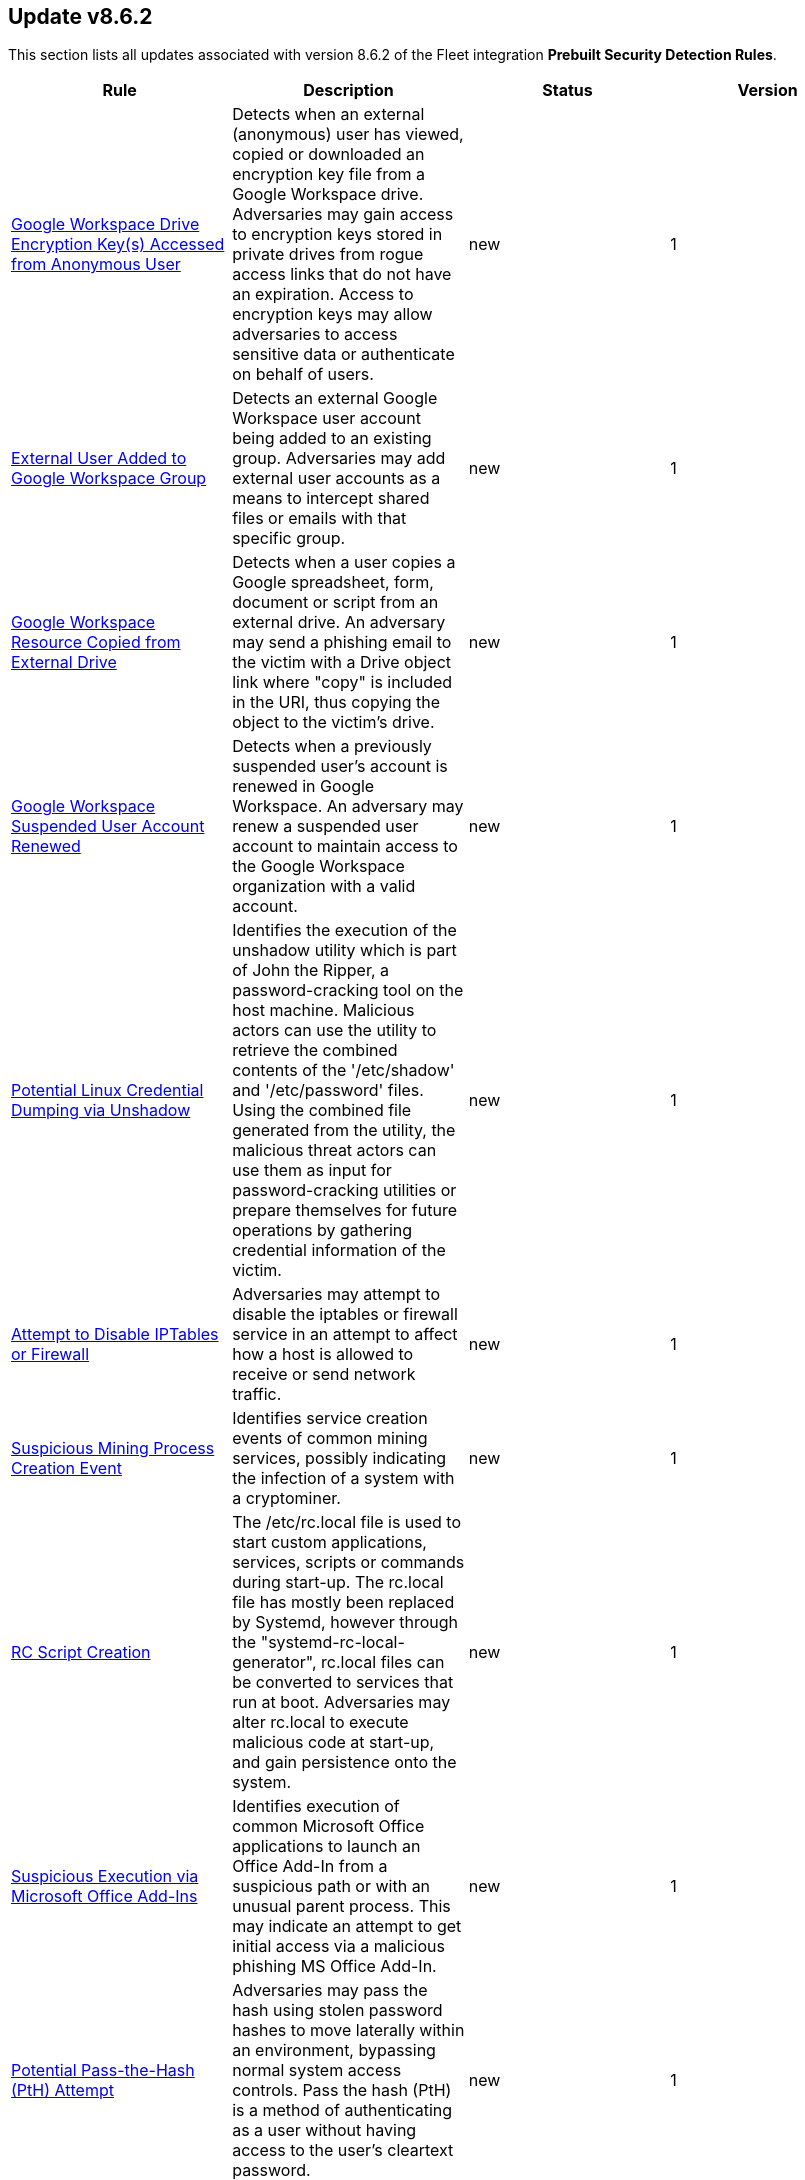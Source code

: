 [[prebuilt-rule-8-6-2-prebuilt-rules-8-6-2-summary]]
[role="xpack"]
== Update v8.6.2

This section lists all updates associated with version 8.6.2 of the Fleet integration *Prebuilt Security Detection Rules*.


[width="100%",options="header"]
|==============================================
|Rule |Description |Status |Version

|<<prebuilt-rule-8-6-2-google-workspace-drive-encryption-key-s-accessed-from-anonymous-user, Google Workspace Drive Encryption Key(s) Accessed from Anonymous User>> | Detects when an external (anonymous) user has viewed, copied or downloaded an encryption key file from a Google Workspace drive. Adversaries may gain access to encryption keys stored in private drives from rogue access links that do not have an expiration. Access to encryption keys may allow adversaries to access sensitive data or authenticate on behalf of users. | new | 1 

|<<prebuilt-rule-8-6-2-external-user-added-to-google-workspace-group, External User Added to Google Workspace Group>> | Detects an external Google Workspace user account being added to an existing group. Adversaries may add external user accounts as a means to intercept shared files or emails with that specific group. | new | 1 

|<<prebuilt-rule-8-6-2-google-workspace-resource-copied-from-external-drive, Google Workspace Resource Copied from External Drive>> | Detects when a user copies a Google spreadsheet, form, document or script from an external drive. An adversary may send a phishing email to the victim with a Drive object link where "copy" is included in the URI, thus copying the object to the victim's drive. | new | 1 

|<<prebuilt-rule-8-6-2-google-workspace-suspended-user-account-renewed, Google Workspace Suspended User Account Renewed>> | Detects when a previously suspended user's account is renewed in Google Workspace. An adversary may renew a suspended user account to maintain access to the Google Workspace organization with a valid account. | new | 1 

|<<prebuilt-rule-8-6-2-potential-linux-credential-dumping-via-unshadow, Potential Linux Credential Dumping via Unshadow>> | Identifies the execution of the unshadow utility which is part of John the Ripper, a password-cracking tool on the host machine. Malicious actors can use the utility to retrieve the combined contents of the '/etc/shadow' and '/etc/password' files. Using the combined file generated from the utility, the malicious threat actors can use them as input for password-cracking utilities or prepare themselves for future operations by gathering credential information of the victim. | new | 1 

|<<prebuilt-rule-8-6-2-attempt-to-disable-iptables-or-firewall, Attempt to Disable IPTables or Firewall>> | Adversaries may attempt to disable the iptables or firewall service in an attempt to affect how a host is allowed to receive or send network traffic. | new | 1 

|<<prebuilt-rule-8-6-2-suspicious-mining-process-creation-event, Suspicious Mining Process Creation Event>> | Identifies service creation events of common mining services, possibly indicating the infection of a system with a cryptominer. | new | 1 

|<<prebuilt-rule-8-6-2-rc-script-creation, RC Script Creation>> | The /etc/rc.local file is used to start custom applications, services, scripts or commands during start-up. The rc.local file has mostly been replaced by Systemd, however through the "systemd-rc-local-generator", rc.local files can be converted to services that run at boot. Adversaries may alter rc.local to execute malicious code at start-up, and gain persistence onto the system. | new | 1 

|<<prebuilt-rule-8-6-2-suspicious-execution-via-microsoft-office-add-ins, Suspicious Execution via Microsoft Office Add-Ins>> | Identifies execution of common Microsoft Office applications to launch an Office Add-In from a suspicious path or with an unusual parent process. This may indicate an attempt to get initial access via a malicious phishing MS Office Add-In. | new | 1 

|<<prebuilt-rule-8-6-2-potential-pass-the-hash-pth-attempt, Potential Pass-the-Hash (PtH) Attempt>> | Adversaries may pass the hash using stolen password hashes to move laterally within an environment, bypassing normal system access controls. Pass the hash (PtH) is a method of authenticating as a user without having access to the user's cleartext password. | new | 1 

|<<prebuilt-rule-8-6-2-aws-cloudtrail-log-created, AWS CloudTrail Log Created>> | Identifies the creation of an AWS log trail that specifies the settings for delivery of log data. | update | 103 

|<<prebuilt-rule-8-6-2-aws-iam-brute-force-of-assume-role-policy, AWS IAM Brute Force of Assume Role Policy>> | Identifies a high number of failed attempts to assume an AWS Identity and Access Management (IAM) role. IAM roles are used to delegate access to users or services. An adversary may attempt to enumerate IAM roles in order to determine if a role exists before attempting to assume or hijack the discovered role. | update | 105 

|<<prebuilt-rule-8-6-2-aws-iam-user-addition-to-group, AWS IAM User Addition to Group>> | Identifies the addition of a user to a specified group in AWS Identity and Access Management (IAM). | update | 105 

|<<prebuilt-rule-8-6-2-aws-management-console-brute-force-of-root-user-identity, AWS Management Console Brute Force of Root User Identity>> | Identifies a high number of failed authentication attempts to the AWS management console for the Root user identity. An adversary may attempt to brute force the password for the Root user identity, as it has complete access to all services and resources for the AWS account. | update | 102 

|<<prebuilt-rule-8-6-2-aws-access-secret-in-secrets-manager, AWS Access Secret in Secrets Manager>> | An adversary may attempt to access the secrets in secrets manager to steal certificates, credentials, or other sensitive material | update | 105 

|<<prebuilt-rule-8-6-2-aws-cloudtrail-log-deleted, AWS CloudTrail Log Deleted>> | Identifies the deletion of an AWS log trail. An adversary may delete trails in an attempt to evade defenses. | update | 105 

|<<prebuilt-rule-8-6-2-aws-cloudtrail-log-suspended, AWS CloudTrail Log Suspended>> | Identifies suspending the recording of AWS API calls and log file delivery for the specified trail. An adversary may suspend trails in an attempt to evade defenses. | update | 105 

|<<prebuilt-rule-8-6-2-aws-cloudwatch-alarm-deletion, AWS CloudWatch Alarm Deletion>> | Identifies the deletion of an AWS CloudWatch alarm. An adversary may delete alarms in an attempt to evade defenses. | update | 105 

|<<prebuilt-rule-8-6-2-aws-config-resource-deletion, AWS Config Resource Deletion>> | Identifies attempts to delete an AWS Config Service resource. An adversary may tamper with Config services in order to reduce visibility into the security posture of an account and / or its workload instances. | update | 105 

|<<prebuilt-rule-8-6-2-aws-configuration-recorder-stopped, AWS Configuration Recorder Stopped>> | Identifies an AWS configuration change to stop recording a designated set of resources. | update | 102 

|<<prebuilt-rule-8-6-2-aws-vpc-flow-logs-deletion, AWS VPC Flow Logs Deletion>> | Identifies the deletion of one or more flow logs in AWS Elastic Compute Cloud (EC2). An adversary may delete flow logs in an attempt to evade defenses. | update | 105 

|<<prebuilt-rule-8-6-2-aws-ec2-network-access-control-list-deletion, AWS EC2 Network Access Control List Deletion>> | Identifies the deletion of an Amazon Elastic Compute Cloud (EC2) network access control list (ACL) or one of its ingress/egress entries. | update | 102 

|<<prebuilt-rule-8-6-2-aws-elasticache-security-group-created, AWS ElastiCache Security Group Created>> | Identifies when an ElastiCache security group has been created. | update | 102 

|<<prebuilt-rule-8-6-2-aws-elasticache-security-group-modified-or-deleted, AWS ElastiCache Security Group Modified or Deleted>> | Identifies when an ElastiCache security group has been modified or deleted. | update | 102 

|<<prebuilt-rule-8-6-2-aws-guardduty-detector-deletion, AWS GuardDuty Detector Deletion>> | Identifies the deletion of an Amazon GuardDuty detector. Upon deletion, GuardDuty stops monitoring the environment and all existing findings are lost. | update | 102 

|<<prebuilt-rule-8-6-2-aws-s3-bucket-configuration-deletion, AWS S3 Bucket Configuration Deletion>> | Identifies the deletion of various Amazon Simple Storage Service (S3) bucket configuration components. | update | 103 

|<<prebuilt-rule-8-6-2-aws-waf-access-control-list-deletion, AWS WAF Access Control List Deletion>> | Identifies the deletion of a specified AWS Web Application Firewall (WAF) access control list. | update | 102 

|<<prebuilt-rule-8-6-2-aws-waf-rule-or-rule-group-deletion, AWS WAF Rule or Rule Group Deletion>> | Identifies the deletion of a specified AWS Web Application Firewall (WAF) rule or rule group. | update | 102 

|<<prebuilt-rule-8-6-2-aws-ec2-full-network-packet-capture-detected, AWS EC2 Full Network Packet Capture Detected>> | Identifies potential Traffic Mirroring in an Amazon Elastic Compute Cloud (EC2) instance. Traffic Mirroring is an Amazon VPC feature that you can use to copy network traffic from an Elastic network interface. This feature can potentially be abused to exfiltrate sensitive data from unencrypted internal traffic. | update | 102 

|<<prebuilt-rule-8-6-2-aws-ec2-snapshot-activity, AWS EC2 Snapshot Activity>> | An attempt was made to modify AWS EC2 snapshot attributes. Snapshots are sometimes shared by threat actors in order to exfiltrate bulk data from an EC2 fleet. If the permissions were modified, verify the snapshot was not shared with an unauthorized or unexpected AWS account. | update | 105 

|<<prebuilt-rule-8-6-2-aws-ec2-vm-export-failure, AWS EC2 VM Export Failure>> | Identifies an attempt to export an AWS EC2 instance. A virtual machine (VM) export may indicate an attempt to extract or exfiltrate information. | update | 102 

|<<prebuilt-rule-8-6-2-aws-rds-snapshot-export, AWS RDS Snapshot Export>> | Identifies the export of an Amazon Relational Database Service (RDS) Aurora database snapshot. | update | 102 

|<<prebuilt-rule-8-6-2-aws-rds-snapshot-restored, AWS RDS Snapshot Restored>> | Identifies when an attempt was made to restore an RDS Snapshot. Snapshots are sometimes shared by threat actors in order to exfiltrate bulk data or evade detection after performing malicious activities. If the permissions were modified, verify if the snapshot was shared with an unauthorized or unexpected AWS account. | update | 102 

|<<prebuilt-rule-8-6-2-aws-eventbridge-rule-disabled-or-deleted, AWS EventBridge Rule Disabled or Deleted>> | Identifies when a user has disabled or deleted an EventBridge rule. This activity can result in an unintended loss of visibility in applications or a break in the flow with other AWS services. | update | 102 

|<<prebuilt-rule-8-6-2-aws-cloudtrail-log-updated, AWS CloudTrail Log Updated>> | Identifies an update to an AWS log trail setting that specifies the delivery of log files. | update | 105 

|<<prebuilt-rule-8-6-2-aws-cloudwatch-log-group-deletion, AWS CloudWatch Log Group Deletion>> | Identifies the deletion of a specified AWS CloudWatch log group. When a log group is deleted, all the archived log events associated with the log group are also permanently deleted. | update | 105 

|<<prebuilt-rule-8-6-2-aws-cloudwatch-log-stream-deletion, AWS CloudWatch Log Stream Deletion>> | Identifies the deletion of an AWS CloudWatch log stream, which permanently deletes all associated archived log events with the stream. | update | 105 

|<<prebuilt-rule-8-6-2-aws-ec2-encryption-disabled, AWS EC2 Encryption Disabled>> | Identifies disabling of Amazon Elastic Block Store (EBS) encryption by default in the current region. Disabling encryption by default does not change the encryption status of your existing volumes. | update | 102 

|<<prebuilt-rule-8-6-2-aws-efs-file-system-or-mount-deleted, AWS EFS File System or Mount Deleted>> | Detects when an EFS File System or Mount is deleted. An adversary could break any file system using the mount target that is being deleted, which might disrupt instances or applications using those mounts. The mount must be deleted prior to deleting the File System, or the adversary will be unable to delete the File System. | update | 102 

|<<prebuilt-rule-8-6-2-aws-iam-deactivation-of-mfa-device, AWS IAM Deactivation of MFA Device>> | Identifies the deactivation of a specified multi-factor authentication (MFA) device and removes it from association with the user name for which it was originally enabled. In AWS Identity and Access Management (IAM), a device must be deactivated before it can be deleted. | update | 105 

|<<prebuilt-rule-8-6-2-aws-iam-group-deletion, AWS IAM Group Deletion>> | Identifies the deletion of a specified AWS Identity and Access Management (IAM) resource group. Deleting a resource group does not delete resources that are members of the group; it only deletes the group structure. | update | 102 

|<<prebuilt-rule-8-6-2-aws-kms-customer-managed-key-disabled-or-scheduled-for-deletion, AWS KMS Customer Managed Key Disabled or Scheduled for Deletion>> | Identifies attempts to disable or schedule the deletion of an AWS KMS Customer Managed Key (CMK). Deleting an AWS KMS key is destructive and potentially dangerous. It deletes the key material and all metadata associated with the KMS key and is irreversible. After a KMS key is deleted, the data that was encrypted under that KMS key can no longer be decrypted, which means that data becomes unrecoverable. | update | 2 

|<<prebuilt-rule-8-6-2-aws-rds-security-group-deletion, AWS RDS Security Group Deletion>> | Identifies the deletion of an Amazon Relational Database Service (RDS) Security group. | update | 102 

|<<prebuilt-rule-8-6-2-aws-deletion-of-rds-instance-or-cluster, AWS Deletion of RDS Instance or Cluster>> | Identifies the deletion of an Amazon Relational Database Service (RDS) Aurora database cluster, global database cluster, or database instance. | update | 102 

|<<prebuilt-rule-8-6-2-aws-rds-instance-cluster-stoppage, AWS RDS Instance/Cluster Stoppage>> | Identifies that an Amazon Relational Database Service (RDS) cluster or instance has been stopped. | update | 102 

|<<prebuilt-rule-8-6-2-aws-management-console-root-login, AWS Management Console Root Login>> | Identifies a successful login to the AWS Management Console by the Root user. | update | 105 

|<<prebuilt-rule-8-6-2-aws-iam-password-recovery-requested, AWS IAM Password Recovery Requested>> | Identifies AWS IAM password recovery requests. An adversary may attempt to gain unauthorized AWS access by abusing password recovery mechanisms. | update | 102 

|<<prebuilt-rule-8-6-2-aws-execution-via-system-manager, AWS Execution via System Manager>> | Identifies the execution of commands and scripts via System Manager. Execution methods such as RunShellScript, RunPowerShellScript, and alike can be abused by an authenticated attacker to install a backdoor or to interact with a compromised instance via reverse-shell using system only commands. | update | 105 

|<<prebuilt-rule-8-6-2-spike-in-aws-error-messages, Spike in AWS Error Messages>> | A machine learning job detected a significant spike in the rate of a particular error in the CloudTrail messages. Spikes in error messages may accompany attempts at privilege escalation, lateral movement, or discovery. | update | 104 

|<<prebuilt-rule-8-6-2-rare-aws-error-code, Rare AWS Error Code>> | A machine learning job detected an unusual error in a CloudTrail message. These can be byproducts of attempted or successful persistence, privilege escalation, defense evasion, discovery, lateral movement, or collection. | update | 104 

|<<prebuilt-rule-8-6-2-unusual-city-for-an-aws-command, Unusual City For an AWS Command>> | A machine learning job detected AWS command activity that, while not inherently suspicious or abnormal, is sourcing from a geolocation (city) that is unusual for the command. This can be the result of compromised credentials or keys being used by a threat actor in a different geography than the authorized user(s). | update | 104 

|<<prebuilt-rule-8-6-2-unusual-country-for-an-aws-command, Unusual Country For an AWS Command>> | A machine learning job detected AWS command activity that, while not inherently suspicious or abnormal, is sourcing from a geolocation (country) that is unusual for the command. This can be the result of compromised credentials or keys being used by a threat actor in a different geography than the authorized user(s). | update | 104 

|<<prebuilt-rule-8-6-2-unusual-aws-command-for-a-user, Unusual AWS Command for a User>> | A machine learning job detected an AWS API command that, while not inherently suspicious or abnormal, is being made by a user context that does not normally use the command. This can be the result of compromised credentials or keys as someone uses a valid account to persist, move laterally, or exfiltrate data. | update | 104 

|<<prebuilt-rule-8-6-2-aws-ec2-network-access-control-list-creation, AWS EC2 Network Access Control List Creation>> | Identifies the creation of an AWS Elastic Compute Cloud (EC2) network access control list (ACL) or an entry in a network ACL with a specified rule number. | update | 102 

|<<prebuilt-rule-8-6-2-aws-security-group-configuration-change-detection, AWS Security Group Configuration Change Detection>> | Identifies a change to an AWS Security Group Configuration. A security group is like a virtual firewall, and modifying configurations may allow unauthorized access. Threat actors may abuse this to establish persistence, exfiltrate data, or pivot in an AWS environment. | update | 102 

|<<prebuilt-rule-8-6-2-aws-iam-group-creation, AWS IAM Group Creation>> | Identifies the creation of a group in AWS Identity and Access Management (IAM). Groups specify permissions for multiple users. Any user in a group automatically has the permissions that are assigned to the group. | update | 102 

|<<prebuilt-rule-8-6-2-aws-rds-cluster-creation, AWS RDS Cluster Creation>> | Identifies the creation of a new Amazon Relational Database Service (RDS) Aurora DB cluster or global database spread across multiple regions. | update | 102 

|<<prebuilt-rule-8-6-2-aws-rds-security-group-creation, AWS RDS Security Group Creation>> | Identifies the creation of an Amazon Relational Database Service (RDS) Security group. | update | 102 

|<<prebuilt-rule-8-6-2-aws-rds-instance-creation, AWS RDS Instance Creation>> | Identifies the creation of an Amazon Relational Database Service (RDS) Aurora database instance. | update | 102 

|<<prebuilt-rule-8-6-2-aws-redshift-cluster-creation, AWS Redshift Cluster Creation>> | Identifies the creation of an Amazon Redshift cluster. Unexpected creation of this cluster by a non-administrative user may indicate a permission or role issue with current users. If unexpected, the resource may not properly be configured and could introduce security vulnerabilities. | update | 102 

|<<prebuilt-rule-8-6-2-aws-route-53-domain-transfer-lock-disabled, AWS Route 53 Domain Transfer Lock Disabled>> | Identifies when a transfer lock was removed from a Route 53 domain. It is recommended to refrain from performing this action unless intending to transfer the domain to a different registrar. | update | 102 

|<<prebuilt-rule-8-6-2-aws-route-53-domain-transferred-to-another-account, AWS Route 53 Domain Transferred to Another Account>> | Identifies when a request has been made to transfer a Route 53 domain to another AWS account. | update | 102 

|<<prebuilt-rule-8-6-2-aws-route53-private-hosted-zone-associated-with-a-vpc, AWS Route53 private hosted zone associated with a VPC>> | Identifies when a Route53 private hosted zone has been associated with VPC. | update | 102 

|<<prebuilt-rule-8-6-2-aws-route-table-created, AWS Route Table Created>> | Identifies when an AWS Route Table has been created. | update | 102 

|<<prebuilt-rule-8-6-2-aws-route-table-modified-or-deleted, AWS Route Table Modified or Deleted>> | Identifies when an AWS Route Table has been modified or deleted. | update | 102 

|<<prebuilt-rule-8-6-2-aws-saml-activity, AWS SAML Activity>> | Identifies when SAML activity has occurred in AWS. An adversary could manipulate SAML to maintain access to the target. | update | 102 

|<<prebuilt-rule-8-6-2-aws-root-login-without-mfa, AWS Root Login Without MFA>> | Identifies attempts to login to AWS as the root user without using multi-factor authentication (MFA). Amazon AWS best practices indicate that the root user should be protected by MFA. | update | 105 

|<<prebuilt-rule-8-6-2-aws-security-token-service-sts-assumerole-usage, AWS Security Token Service (STS) AssumeRole Usage>> | Identifies the use of AssumeRole. AssumeRole returns a set of temporary security credentials that can be used to access AWS resources. An adversary could use those credentials to move laterally and escalate privileges. | update | 102 

|<<prebuilt-rule-8-6-2-aws-sts-getsessiontoken-abuse, AWS STS GetSessionToken Abuse>> | Identifies the suspicious use of GetSessionToken. Tokens could be created and used by attackers to move laterally and escalate privileges. | update | 102 

|<<prebuilt-rule-8-6-2-aws-iam-assume-role-policy-update, AWS IAM Assume Role Policy Update>> | Identifies attempts to modify an AWS IAM Assume Role Policy. An adversary may attempt to modify the AssumeRolePolicy of a misconfigured role in order to gain the privileges of that role. | update | 105 

|<<prebuilt-rule-8-6-2-gcp-pub-sub-subscription-creation, GCP Pub/Sub Subscription Creation>> | Identifies the creation of a subscription in Google Cloud Platform (GCP). In GCP, the publisher-subscriber relationship (Pub/Sub) is an asynchronous messaging service that decouples event-producing and event-processing services. A subscription is a named resource representing the stream of messages to be delivered to the subscribing application. | update | 104 

|<<prebuilt-rule-8-6-2-gcp-pub-sub-topic-creation, GCP Pub/Sub Topic Creation>> | Identifies the creation of a topic in Google Cloud Platform (GCP). In GCP, the publisher-subscriber relationship (Pub/Sub) is an asynchronous messaging service that decouples event-producing and event-processing services. A topic is used to forward messages from publishers to subscribers. | update | 104 

|<<prebuilt-rule-8-6-2-gcp-firewall-rule-creation, GCP Firewall Rule Creation>> | Identifies when a firewall rule is created in Google Cloud Platform (GCP) for Virtual Private Cloud (VPC) or App Engine. These firewall rules can be configured to allow or deny connections to or from virtual machine (VM) instances or specific applications. An adversary may create a new firewall rule in order to weaken their target's security controls and allow more permissive ingress or egress traffic flows for their benefit. | update | 103 

|<<prebuilt-rule-8-6-2-gcp-firewall-rule-deletion, GCP Firewall Rule Deletion>> | Identifies when a firewall rule is deleted in Google Cloud Platform (GCP) for Virtual Private Cloud (VPC) or App Engine. These firewall rules can be configured to allow or deny connections to or from virtual machine (VM) instances or specific applications. An adversary may delete a firewall rule in order to weaken their target's security controls. | update | 103 

|<<prebuilt-rule-8-6-2-gcp-firewall-rule-modification, GCP Firewall Rule Modification>> | Identifies when a firewall rule is modified in Google Cloud Platform (GCP) for Virtual Private Cloud (VPC) or App Engine. These firewall rules can be modified to allow or deny connections to or from virtual machine (VM) instances or specific applications. An adversary may modify an existing firewall rule in order to weaken their target's security controls and allow more permissive ingress or egress traffic flows for their benefit. | update | 103 

|<<prebuilt-rule-8-6-2-gcp-logging-bucket-deletion, GCP Logging Bucket Deletion>> | Identifies a Logging bucket deletion in Google Cloud Platform (GCP). Log buckets are containers that store and organize log data. A deleted bucket stays in a pending state for 7 days, and Logging continues to route logs to the bucket during that time. To stop routing logs to a deleted bucket, you can delete the log sinks that have the bucket as their destination, or modify the filter for the sinks to stop it from routing logs to the deleted bucket. An adversary may delete a log bucket to evade detection. | update | 103 

|<<prebuilt-rule-8-6-2-gcp-logging-sink-deletion, GCP Logging Sink Deletion>> | Identifies a Logging sink deletion in Google Cloud Platform (GCP). Every time a log entry arrives, Logging compares the log entry to the sinks in that resource. Each sink whose filter matches the log entry writes a copy of the log entry to the sink's export destination. An adversary may delete a Logging sink to evade detection. | update | 103 

|<<prebuilt-rule-8-6-2-gcp-pub-sub-subscription-deletion, GCP Pub/Sub Subscription Deletion>> | Identifies the deletion of a subscription in Google Cloud Platform (GCP). In GCP, the publisher-subscriber relationship (Pub/Sub) is an asynchronous messaging service that decouples event-producing and event-processing services. A subscription is a named resource representing the stream of messages to be delivered to the subscribing application. | update | 103 

|<<prebuilt-rule-8-6-2-gcp-pub-sub-topic-deletion, GCP Pub/Sub Topic Deletion>> | Identifies the deletion of a topic in Google Cloud Platform (GCP). In GCP, the publisher-subscriber relationship (Pub/Sub) is an asynchronous messaging service that decouples event-producing and event-processing services. A publisher application creates and sends messages to a topic. Deleting a topic can interrupt message flow in the Pub/Sub pipeline. | update | 103 

|<<prebuilt-rule-8-6-2-gcp-storage-bucket-configuration-modification, GCP Storage Bucket Configuration Modification>> | Identifies when the configuration is modified for a storage bucket in Google Cloud Platform (GCP). An adversary may modify the configuration of a storage bucket in order to weaken the security controls of their target's environment. | update | 103 

|<<prebuilt-rule-8-6-2-gcp-storage-bucket-permissions-modification, GCP Storage Bucket Permissions Modification>> | Identifies when the Identity and Access Management (IAM) permissions are modified for a Google Cloud Platform (GCP) storage bucket. An adversary may modify the permissions on a storage bucket to weaken their target's security controls or an administrator may inadvertently modify the permissions, which could lead to data exposure or loss. | update | 103 

|<<prebuilt-rule-8-6-2-gcp-virtual-private-cloud-network-deletion, GCP Virtual Private Cloud Network Deletion>> | Identifies when a Virtual Private Cloud (VPC) network is deleted in Google Cloud Platform (GCP). A VPC network is a virtual version of a physical network within a GCP project. Each VPC network has its own subnets, routes, and firewall, as well as other elements. An adversary may delete a VPC network in order to disrupt their target's network and business operations. | update | 103 

|<<prebuilt-rule-8-6-2-gcp-virtual-private-cloud-route-creation, GCP Virtual Private Cloud Route Creation>> | Identifies when a virtual private cloud (VPC) route is created in Google Cloud Platform (GCP). Google Cloud routes define the paths that network traffic takes from a virtual machine (VM) instance to other destinations. These destinations can be inside a Google VPC network or outside it. An adversary may create a route in order to impact the flow of network traffic in their target's cloud environment. | update | 103 

|<<prebuilt-rule-8-6-2-gcp-virtual-private-cloud-route-deletion, GCP Virtual Private Cloud Route Deletion>> | Identifies when a Virtual Private Cloud (VPC) route is deleted in Google Cloud Platform (GCP). Google Cloud routes define the paths that network traffic takes from a virtual machine (VM) instance to other destinations. These destinations can be inside a Google VPC network or outside it. An adversary may delete a route in order to impact the flow of network traffic in their target's cloud environment. | update | 103 

|<<prebuilt-rule-8-6-2-gcp-logging-sink-modification, GCP Logging Sink Modification>> | Identifies a modification to a Logging sink in Google Cloud Platform (GCP). Logging compares the log entry to the sinks in that resource. Each sink whose filter matches the log entry writes a copy of the log entry to the sink's export destination. An adversary may update a Logging sink to exfiltrate logs to a different export destination. | update | 103 

|<<prebuilt-rule-8-6-2-gcp-iam-role-deletion, GCP IAM Role Deletion>> | Identifies an Identity and Access Management (IAM) role deletion in Google Cloud Platform (GCP). A role contains a set of permissions that allows you to perform specific actions on Google Cloud resources. An adversary may delete an IAM role to inhibit access to accounts utilized by legitimate users. | update | 103 

|<<prebuilt-rule-8-6-2-gcp-service-account-deletion, GCP Service Account Deletion>> | Identifies when a service account is deleted in Google Cloud Platform (GCP). A service account is a special type of account used by an application or a virtual machine (VM) instance, not a person. Applications use service accounts to make authorized API calls, authorized as either the service account itself, or as G Suite or Cloud Identity users through domain-wide delegation. An adversary may delete a service account in order to disrupt their target's business operations. | update | 103 

|<<prebuilt-rule-8-6-2-gcp-service-account-disabled, GCP Service Account Disabled>> | Identifies when a service account is disabled in Google Cloud Platform (GCP). A service account is a special type of account used by an application or a virtual machine (VM) instance, not a person. Applications use service accounts to make authorized API calls, authorized as either the service account itself, or as G Suite or Cloud Identity users through domain-wide delegation. An adversary may disable a service account in order to disrupt to disrupt their target's business operations. | update | 103 

|<<prebuilt-rule-8-6-2-gcp-storage-bucket-deletion, GCP Storage Bucket Deletion>> | Identifies when a Google Cloud Platform (GCP) storage bucket is deleted. An adversary may delete a storage bucket in order to disrupt their target's business operations. | update | 103 

|<<prebuilt-rule-8-6-2-gcp-iam-custom-role-creation, GCP IAM Custom Role Creation>> | Identifies an Identity and Access Management (IAM) custom role creation in Google Cloud Platform (GCP). Custom roles are user-defined, and allow for the bundling of one or more supported permissions to meet specific needs. Custom roles will not be updated automatically and could lead to privilege creep if not carefully scrutinized. | update | 103 

|<<prebuilt-rule-8-6-2-gcp-iam-service-account-key-deletion, GCP IAM Service Account Key Deletion>> | Identifies the deletion of an Identity and Access Management (IAM) service account key in Google Cloud Platform (GCP). Each service account is associated with two sets of public/private RSA key pairs that are used to authenticate. If a key is deleted, the application will no longer be able to access Google Cloud resources using that key. A security best practice is to rotate your service account keys regularly. | update | 103 

|<<prebuilt-rule-8-6-2-gcp-service-account-key-creation, GCP Service Account Key Creation>> | Identifies when a new key is created for a service account in Google Cloud Platform (GCP). A service account is a special type of account used by an application or a virtual machine (VM) instance, not a person. Applications use service accounts to make authorized API calls, authorized as either the service account itself, or as G Suite or Cloud Identity users through domain-wide delegation. If private keys are not tracked and managed properly, they can present a security risk. An adversary may create a new key for a service account in order to attempt to abuse the permissions assigned to that account and evade detection. | update | 103 

|<<prebuilt-rule-8-6-2-gcp-service-account-creation, GCP Service Account Creation>> | Identifies when a new service account is created in Google Cloud Platform (GCP). A service account is a special type of account used by an application or a virtual machine (VM) instance, not a person. Applications use service accounts to make authorized API calls, authorized as either the service account itself, or as G Suite or Cloud Identity users through domain-wide delegation. If service accounts are not tracked and managed properly, they can present a security risk. An adversary may create a new service account to use during their operations in order to avoid using a standard user account and attempt to evade detection. | update | 103 

|<<prebuilt-rule-8-6-2-potential-abuse-of-repeated-mfa-push-notifications, Potential Abuse of Repeated MFA Push Notifications>> | Detects when an attacker abuses the Multi-Factor authentication mechanism by repeatedly issuing login requests until the user eventually accepts the Okta push notification. An adversary may attempt to bypass the Okta MFA policies configured for an organization to obtain unauthorized access. | update | 102 

|<<prebuilt-rule-8-6-2-suspicious-network-connection-attempt-by-root, Suspicious Network Connection Attempt by Root>> | Identifies an outbound network connection attempt followed by a session id change as the root user by the same process entity. This particular instantiation of a network connection is abnormal and should be investigated as it may indicate a potential reverse shell activity via a privileged process. | update | 102 

|<<prebuilt-rule-8-6-2-potential-dns-tunneling-via-iodine, Potential DNS Tunneling via Iodine>> | Iodine is a tool for tunneling Internet protocol version 4 (IPV4) traffic over the DNS protocol to circumvent firewalls, network security groups, and network access lists while evading detection. | update | 103 

|<<prebuilt-rule-8-6-2-potential-protocol-tunneling-via-earthworm, Potential Protocol Tunneling via EarthWorm>> | Identifies the execution of the EarthWorm tunneler. Adversaries may tunnel network communications to and from a victim system within a separate protocol to avoid detection and network filtering, or to enable access to otherwise unreachable systems. | update | 103 

|<<prebuilt-rule-8-6-2-potential-ssh-password-guessing, Potential SSH Password Guessing>> | Identifies multiple SSH login failures followed by a successful one from the same source address. Adversaries can attempt to login into multiple users with a common or known password to gain access to accounts. | update | 4 

|<<prebuilt-rule-8-6-2-sensitive-files-compression, Sensitive Files Compression>> | Identifies the use of a compression utility to collect known files containing sensitive information, such as credentials and system configurations. | update | 103 

|<<prebuilt-rule-8-6-2-potential-linux-ssh-brute-force-detected, Potential Linux SSH Brute Force Detected>> | Identifies multiple consecutive login failures targeting an user account from the same source address and within a short time interval. Adversaries will often brute force login attempts across multiple users with a common or known password, in an attempt to gain access to accounts. | update | 4 

|<<prebuilt-rule-8-6-2-potential-ssh-brute-force-detected-on-privileged-account, Potential SSH Brute Force Detected on Privileged Account>> | Identifies multiple consecutive login failures targeting a root user account from the same source address and within a short time interval. Adversaries will often brute force login attempts on privileged accounts with a common or known password, in an attempt to gain privileged access to systems. | update | 4 

|<<prebuilt-rule-8-6-2-potential-openssh-backdoor-logging-activity, Potential OpenSSH Backdoor Logging Activity>> | Identifies a Secure Shell (SSH) client or server process creating or writing to a known SSH backdoor log file. Adversaries may modify SSH related binaries for persistence or credential access via patching sensitive functions to enable unauthorized access or to log SSH credentials for exfiltration. | update | 103 

|<<prebuilt-rule-8-6-2-attempt-to-disable-syslog-service, Attempt to Disable Syslog Service>> | Adversaries may attempt to disable the syslog service in an attempt to an attempt to disrupt event logging and evade detection by security controls. | update | 103 

|<<prebuilt-rule-8-6-2-base16-or-base32-encoding-decoding-activity, Base16 or Base32 Encoding/Decoding Activity>> | Adversaries may encode/decode data in an attempt to evade detection by host- or network-based security controls. | update | 103 

|<<prebuilt-rule-8-6-2-file-made-immutable-by-chattr, File made Immutable by Chattr>> | Detects a file being made immutable using the chattr binary. Making a file immutable means it cannot be deleted or renamed, no link can be created to this file, most of the file's metadata can not be modified, and the file can not be opened in write mode. Threat actors will commonly utilize this to prevent tampering or modification of their malicious files or any system files they have modified for purposes of persistence (e.g .ssh, /etc/passwd, etc.). | update | 103 

|<<prebuilt-rule-8-6-2-potential-disabling-of-selinux, Potential Disabling of SELinux>> | Identifies potential attempts to disable Security-Enhanced Linux (SELinux), which is a Linux kernel security feature to support access control policies. Adversaries may disable security tools to avoid possible detection of their tools and activities. | update | 103 

|<<prebuilt-rule-8-6-2-file-deletion-via-shred, File Deletion via Shred>> | Malware or other files dropped or created on a system by an adversary may leave traces behind as to what was done within a network and how. Adversaries may remove these files over the course of an intrusion to keep their footprint low or remove them at the end as part of the post-intrusion cleanup process. | update | 103 

|<<prebuilt-rule-8-6-2-file-permission-modification-in-writable-directory, File Permission Modification in Writable Directory>> | Identifies file permission modifications in common writable directories by a non-root user. Adversaries often drop files or payloads into a writable directory and change permissions prior to execution. | update | 102 

|<<prebuilt-rule-8-6-2-creation-of-hidden-files-and-directories-via-commandline, Creation of Hidden Files and Directories via CommandLine>> | Users can mark specific files as hidden simply by putting a "." as the first character in the file or folder name. Adversaries can use this to their advantage to hide files and folders on the system for persistence and defense evasion. This rule looks for hidden files or folders in common writable directories. | update | 102 

|<<prebuilt-rule-8-6-2-creation-of-hidden-shared-object-file, Creation of Hidden Shared Object File>> | Identifies the creation of a hidden shared object (.so) file. Users can mark specific files as hidden simply by putting a "." as the first character in the file or folder name. Adversaries can use this to their advantage to hide files and folders on the system for persistence and defense evasion. | update | 103 

|<<prebuilt-rule-8-6-2-kernel-module-removal, Kernel Module Removal>> | Kernel modules are pieces of code that can be loaded and unloaded into the kernel upon demand. They extend the functionality of the kernel without the need to reboot the system. This rule identifies attempts to remove a kernel module. | update | 103 

|<<prebuilt-rule-8-6-2-system-log-file-deletion, System Log File Deletion>> | Identifies the deletion of sensitive Linux system logs. This may indicate an attempt to evade detection or destroy forensic evidence on a system. | update | 104 

|<<prebuilt-rule-8-6-2-enumeration-of-kernel-modules, Enumeration of Kernel Modules>> | Loadable Kernel Modules (or LKMs) are pieces of code that can be loaded and unloaded into the kernel upon demand. They extend the functionality of the kernel without the need to reboot the system. This identifies attempts to enumerate information about a kernel module. | update | 103 

|<<prebuilt-rule-8-6-2-hping-process-activity, Hping Process Activity>> | Hping ran on a Linux host. Hping is a FOSS command-line packet analyzer and has the ability to construct network packets for a wide variety of network security testing applications, including scanning and firewall auditing. | update | 103 

|<<prebuilt-rule-8-6-2-nping-process-activity, Nping Process Activity>> | Nping ran on a Linux host. Nping is part of the Nmap tool suite and has the ability to construct raw packets for a wide variety of security testing applications, including denial of service testing. | update | 103 

|<<prebuilt-rule-8-6-2-virtual-machine-fingerprinting, Virtual Machine Fingerprinting>> | An adversary may attempt to get detailed information about the operating system and hardware. This rule identifies common locations used to discover virtual machine hardware by a non-root user. This technique has been used by the Pupy RAT and other malware. | update | 103 

|<<prebuilt-rule-8-6-2-abnormal-process-id-or-lock-file-created, Abnormal Process ID or Lock File Created>> | Identifies the creation of a Process ID (PID), lock or reboot file created in temporary file storage paradigm (tmpfs) directory /var/run. On Linux, the PID files typically hold the process ID to track previous copies running and manage other tasks. Certain Linux malware use the /var/run directory for holding data, executables and other tasks, disguising itself or these files as legitimate PID files. | update | 105 

|<<prebuilt-rule-8-6-2-file-transfer-or-listener-established-via-netcat, File Transfer or Listener Established via Netcat>> | A netcat process is engaging in network activity on a Linux host. Netcat is often used as a persistence mechanism by exporting a reverse shell or by serving a shell on a listening port. Netcat is also sometimes used for data exfiltration. | update | 105 

|<<prebuilt-rule-8-6-2-interactive-terminal-spawned-via-perl, Interactive Terminal Spawned via Perl>> | Identifies when a terminal (tty) is spawned via Perl. Attackers may upgrade a simple reverse shell to a fully interactive tty after obtaining initial access to a host. | update | 103 

|<<prebuilt-rule-8-6-2-process-started-from-process-id-pid-file, Process Started from Process ID (PID) File>> | Identifies a new process starting from a process ID (PID), lock or reboot file within the temporary file storage paradigm (tmpfs) directory /var/run directory. On Linux, the PID files typically hold the process ID to track previous copies running and manage other tasks. Certain Linux malware use the /var/run directory for holding data, executables and other tasks, disguising itself or these files as legitimate PID files. | update | 104 

|<<prebuilt-rule-8-6-2-binary-executed-from-shared-memory-directory, Binary Executed from Shared Memory Directory>> | Identifies the execution of a binary by root in Linux shared memory directories: (/dev/shm/, /run/shm/, /var/run/, /var/lock/). This activity is to be considered highly abnormal and should be investigated. Threat actors have placed executables used for persistence on high-uptime servers in these directories as system backdoors. | update | 104 

|<<prebuilt-rule-8-6-2-interactive-terminal-spawned-via-python, Interactive Terminal Spawned via Python>> | Identifies when a terminal (tty) is spawned via Python. Attackers may upgrade a simple reverse shell to a fully interactive tty after obtaining initial access to a host. | update | 103 

|<<prebuilt-rule-8-6-2-reverse-shell-created-via-named-pipe, Reverse Shell Created via Named Pipe>> | Identifies a reverse shell via the abuse of named pipes on Linux with the help of OpenSSL or Netcat. First in, first out (FIFO) files are special files for reading and writing to by Linux processes. For this to work, a named pipe is created and passed to a Linux shell where the use of a network connection tool such as Netcat or OpenSSL has been established. The stdout and stderr are captured in the named pipe from the network connection and passed back to the shell for execution. | update | 4 

|<<prebuilt-rule-8-6-2-linux-restricted-shell-breakout-via-linux-binary-s, Linux Restricted Shell Breakout via Linux Binary(s)>> | Identifies Linux binary(s) abuse to breakout of restricted shells or environments by spawning an interactive system shell. The linux utility(s) activity of spawning shell is not a standard use of the binary for a user or system administrator. It may indicates an attempt to improve the capabilities or stability of an adversary access. | update | 103 

|<<prebuilt-rule-8-6-2-bpf-filter-applied-using-tc, BPF filter applied using TC>> | Detects when the tc (transmission control) binary is utilized to set a BPF (Berkeley Packet Filter) on a network interface. Tc is used to configure Traffic Control in the Linux kernel. It can shape, schedule, police and drop traffic. A threat actor can utilize tc to set a bpf filter on an interface for the purpose of manipulating the incoming traffic. This technique is not at all common and should indicate abnormal, suspicious or malicious activity. | update | 103 

|<<prebuilt-rule-8-6-2-high-number-of-process-terminations, High Number of Process Terminations>> | This rule identifies a high number (10) of process terminations via pkill from the same host within a short time period. | update | 105 

|<<prebuilt-rule-8-6-2-connection-to-external-network-via-telnet, Connection to External Network via Telnet>> | Telnet provides a command line interface for communication with a remote device or server. This rule identifies Telnet network connections to publicly routable IP addresses. | update | 102 

|<<prebuilt-rule-8-6-2-connection-to-internal-network-via-telnet, Connection to Internal Network via Telnet>> | Telnet provides a command line interface for communication with a remote device or server. This rule identifies Telnet network connections to non-publicly routable IP addresses. | update | 102 

|<<prebuilt-rule-8-6-2-chkconfig-service-add, Chkconfig Service Add>> | Detects the use of the chkconfig binary to manually add a service for management by chkconfig. Threat actors may utilize this technique to maintain persistence on a system. When a new service is added, chkconfig ensures that the service has either a start or a kill entry in every runlevel and when the system is rebooted the service file added will run providing long-term persistence. | update | 103 

|<<prebuilt-rule-8-6-2-modification-of-openssh-binaries, Modification of OpenSSH Binaries>> | Adversaries may modify SSH related binaries for persistence or credential access by patching sensitive functions to enable unauthorized access or by logging SSH credentials for exfiltration. | update | 103 

|<<prebuilt-rule-8-6-2-dynamic-linker-copy, Dynamic Linker Copy>> | Detects the copying of the Linux dynamic loader binary and subsequent file creation for the purpose of creating a backup copy. This technique was seen recently being utilized by Linux malware prior to patching the dynamic loader in order to inject and preload a malicious shared object file. This activity should never occur and if it does then it should be considered highly suspicious or malicious. | update | 102 

|<<prebuilt-rule-8-6-2-suspicious-file-creation-in-etc-for-persistence, Suspicious File Creation in /etc for Persistence>> | Detects the manual creation of files in specific etc directories, via user root, used by Linux malware to persist and elevate privileges on compromised systems. File creation in these directories should not be entirely common and could indicate a malicious binary or script installing persistence for long term access. | update | 104 

|<<prebuilt-rule-8-6-2-kernel-module-load-via-insmod, Kernel module load via insmod>> | Detects the use of the insmod binary to load a Linux kernel object file. Threat actors can use this binary, given they have root privileges, to load a rootkit on a system providing them with complete control and the ability to hide from security products. Manually loading a kernel module in this manner should not be at all common and can indicate suspcious or malicious behavior. | update | 103 

|<<prebuilt-rule-8-6-2-persistence-via-kde-autostart-script-or-desktop-file-modification, Persistence via KDE AutoStart Script or Desktop File Modification>> | Identifies the creation or modification of a K Desktop Environment (KDE) AutoStart script or desktop file that will execute upon each user logon. Adversaries may abuse this method for persistence. | update | 103 

|<<prebuilt-rule-8-6-2-potential-shell-via-web-server, Potential Shell via Web Server>> | Identifies suspicious commands executed via a web server, which may suggest a vulnerability and remote shell access. | update | 105 

|<<prebuilt-rule-8-6-2-modification-of-dynamic-linker-preload-shared-object, Modification of Dynamic Linker Preload Shared Object>> | Identifies modification of the dynamic linker preload shared object (ld.so.preload). Adversaries may execute malicious payloads by hijacking the dynamic linker used to load libraries. | update | 103 

|<<prebuilt-rule-8-6-2-potential-privilege-escalation-via-pkexec, Potential Privilege Escalation via PKEXEC>> | Identifies an attempt to exploit a local privilege escalation in polkit pkexec (CVE-2021-4034) via unsecure environment variable injection. Successful exploitation allows an unprivileged user to escalate to the root user. | update | 103 

|<<prebuilt-rule-8-6-2-potential-shadow-file-read-via-command-line-utilities, Potential Shadow File Read via Command Line Utilities>> | Identifies access to the /etc/shadow file via the commandline using standard system utilities. After elevating privileges to root, threat actors may attempt to read or dump this file in order to gain valid credentials. They may utilize these to move laterally undetected and access additional resources. | update | 4 

|<<prebuilt-rule-8-6-2-namespace-manipulation-using-unshare, Namespace Manipulation Using Unshare>> | Identifies suspicious usage of unshare to manipulate system namespaces. Unshare can be utilized to escalate privileges or escape container security boundaries. Threat actors have utilized this binary to allow themselves to escape to the host and access other resources or escalate privileges. | update | 4 

|<<prebuilt-rule-8-6-2-access-of-stored-browser-credentials, Access of Stored Browser Credentials>> | Identifies the execution of a process with arguments pointing to known browser files that store passwords and cookies. Adversaries may acquire credentials from web browsers by reading files specific to the target browser. | update | 102 

|<<prebuilt-rule-8-6-2-access-to-keychain-credentials-directories, Access to Keychain Credentials Directories>> | Adversaries may collect the keychain storage data from a system to acquire credentials. Keychains are the built-in way for macOS to keep track of users' passwords and credentials for many services and features such as WiFi passwords, websites, secure notes and certificates. | update | 102 

|<<prebuilt-rule-8-6-2-dumping-account-hashes-via-built-in-commands, Dumping Account Hashes via Built-In Commands>> | Identifies the execution of macOS built-in commands used to dump user account hashes. Adversaries may attempt to dump credentials to obtain account login information in the form of a hash. These hashes can be cracked or leveraged for lateral movement. | update | 102 

|<<prebuilt-rule-8-6-2-dumping-of-keychain-content-via-security-command, Dumping of Keychain Content via Security Command>> | Adversaries may dump the content of the keychain storage data from a system to acquire credentials. Keychains are the built-in way for macOS to keep track of users' passwords and credentials for many services and features, including Wi-Fi and website passwords, secure notes, certificates, and Kerberos. | update | 102 

|<<prebuilt-rule-8-6-2-kerberos-cached-credentials-dumping, Kerberos Cached Credentials Dumping>> | Identifies the use of the Kerberos credential cache (kcc) utility to dump locally cached Kerberos tickets. Adversaries may attempt to dump credential material in the form of tickets that can be leveraged for lateral movement. | update | 102 

|<<prebuilt-rule-8-6-2-keychain-password-retrieval-via-command-line, Keychain Password Retrieval via Command Line>> | Adversaries may collect keychain storage data from a system to in order to acquire credentials. Keychains are the built-in way for macOS to keep track of users' passwords and credentials for many services and features, including Wi-Fi and website passwords, secure notes, certificates, and Kerberos. | update | 102 

|<<prebuilt-rule-8-6-2-webproxy-settings-modification, WebProxy Settings Modification>> | Identifies the use of the built-in networksetup command to configure webproxy settings. This may indicate an attempt to hijack web browser traffic for credential access via traffic sniffing or redirection. | update | 102 

|<<prebuilt-rule-8-6-2-potential-macos-ssh-brute-force-detected, Potential macOS SSH Brute Force Detected>> | Identifies a high number (20) of macOS SSH KeyGen process executions from the same host. An adversary may attempt a brute force attack to obtain unauthorized access to user accounts. | update | 103 

|<<prebuilt-rule-8-6-2-prompt-for-credentials-with-osascript, Prompt for Credentials with OSASCRIPT>> | Identifies the use of osascript to execute scripts via standard input that may prompt a user with a rogue dialog for credentials. | update | 102 

|<<prebuilt-rule-8-6-2-systemkey-access-via-command-line, SystemKey Access via Command Line>> | Keychains are the built-in way for macOS to keep track of users' passwords and credentials for many services and features, including Wi-Fi and website passwords, secure notes, certificates, and Kerberos. Adversaries may collect the keychain storage data from a system to acquire credentials. | update | 102 

|<<prebuilt-rule-8-6-2-softwareupdate-preferences-modification, SoftwareUpdate Preferences Modification>> | Identifies changes to the SoftwareUpdate preferences using the built-in defaults command. Adversaries may abuse this in an attempt to disable security updates. | update | 102 

|<<prebuilt-rule-8-6-2-attempt-to-remove-file-quarantine-attribute, Attempt to Remove File Quarantine Attribute>> | Identifies a potential Gatekeeper bypass. In macOS, when applications or programs are downloaded from the internet, there is a quarantine flag set on the file. This attribute is read by Apple's Gatekeeper defense program at execution time. An adversary may disable this attribute to evade defenses. | update | 102 

|<<prebuilt-rule-8-6-2-attempt-to-disable-gatekeeper, Attempt to Disable Gatekeeper>> | Detects attempts to disable Gatekeeper on macOS. Gatekeeper is a security feature that's designed to ensure that only trusted software is run. Adversaries may attempt to disable Gatekeeper before executing malicious code. | update | 102 

|<<prebuilt-rule-8-6-2-attempt-to-install-root-certificate, Attempt to Install Root Certificate>> | Adversaries may install a root certificate on a compromised system to avoid warnings when connecting to their command and control servers. Root certificates are used in public key cryptography to identify a root certificate authority (CA). When a root certificate is installed, the system or application will trust certificates in the root's chain of trust that have been signed by the root certificate. | update | 102 

|<<prebuilt-rule-8-6-2-modification-of-environment-variable-via-launchctl, Modification of Environment Variable via Launchctl>> | Identifies modifications to an environment variable using the built-in launchctl command. Adversaries may execute their own malicious payloads by hijacking certain environment variables to load arbitrary libraries or bypass certain restrictions. | update | 102 

|<<prebuilt-rule-8-6-2-potential-privacy-control-bypass-via-tccdb-modification, Potential Privacy Control Bypass via TCCDB Modification>> | Identifies the use of sqlite3 to directly modify the Transparency, Consent, and Control (TCC) SQLite database. This may indicate an attempt to bypass macOS privacy controls, including access to sensitive resources like the system camera, microphone, address book, and calendar. | update | 102 

|<<prebuilt-rule-8-6-2-potential-privacy-control-bypass-via-localhost-secure-copy, Potential Privacy Control Bypass via Localhost Secure Copy>> | Identifies use of the Secure Copy Protocol (SCP) to copy files locally by abusing the auto addition of the Secure Shell Daemon (sshd) to the authorized application list for Full Disk Access. This may indicate attempts to bypass macOS privacy controls to access sensitive files. | update | 102 

|<<prebuilt-rule-8-6-2-modification-of-safari-settings-via-defaults-command, Modification of Safari Settings via Defaults Command>> | Identifies changes to the Safari configuration using the built-in defaults command. Adversaries may attempt to enable or disable certain Safari settings, such as enabling JavaScript from Apple Events to ease in the hijacking of the users browser. | update | 102 

|<<prebuilt-rule-8-6-2-potential-microsoft-office-sandbox-evasion, Potential Microsoft Office Sandbox Evasion>> | Identifies the creation of a suspicious zip file prepended with special characters. Sandboxed Microsoft Office applications on macOS are allowed to write files that start with special characters, which can be combined with an AutoStart location to achieve sandbox evasion. | update | 102 

|<<prebuilt-rule-8-6-2-tcc-bypass-via-mounted-apfs-snapshot-access, TCC Bypass via Mounted APFS Snapshot Access>> | Identifies the use of the mount_apfs command to mount the entire file system through Apple File System (APFS) snapshots as read-only and with the noowners flag set. This action enables the adversary to access almost any file in the file system, including all user data and files protected by Apple’s privacy framework (TCC). | update | 102 

|<<prebuilt-rule-8-6-2-attempt-to-unload-elastic-endpoint-security-kernel-extension, Attempt to Unload Elastic Endpoint Security Kernel Extension>> | Identifies attempts to unload the Elastic Endpoint Security kernel extension via the kextunload command. | update | 102 

|<<prebuilt-rule-8-6-2-enumeration-of-users-or-groups-via-built-in-commands, Enumeration of Users or Groups via Built-in Commands>> | Identifies the execution of macOS built-in commands related to account or group enumeration. Adversaries may use account and group information to orient themselves before deciding how to act. | update | 102 

|<<prebuilt-rule-8-6-2-execution-via-electron-child-process-node-js-module, Execution via Electron Child Process Node.js Module>> | Identifies attempts to execute a child process from within the context of an Electron application using the child_process Node.js module. Adversaries may abuse this technique to inherit permissions from parent processes. | update | 102 

|<<prebuilt-rule-8-6-2-suspicious-browser-child-process, Suspicious Browser Child Process>> | Identifies the execution of a suspicious browser child process. Adversaries may gain access to a system through a user visiting a website over the normal course of browsing. With this technique, the user's web browser is typically targeted for exploitation. | update | 102 

|<<prebuilt-rule-8-6-2-macos-installer-package-spawns-network-event, MacOS Installer Package Spawns Network Event>> | Detects the execution of a MacOS installer package with an abnormal child process (e.g bash) followed immediately by a network connection via a suspicious process (e.g curl). Threat actors will build and distribute malicious MacOS installer packages, which have a .pkg extension, many times imitating valid software in order to persuade and infect their victims often using the package files (e.g pre/post install scripts etc.) to download additional tools or malicious software. If this rule fires it should indicate the installation of a malicious or suspicious package. | update | 102 

|<<prebuilt-rule-8-6-2-suspicious-automator-workflows-execution, Suspicious Automator Workflows Execution>> | Identifies the execution of the Automator Workflows process followed by a network connection from it's XPC service. Adversaries may drop a custom workflow template that hosts malicious JavaScript for Automation (JXA) code as an alternative to using osascript. | update | 102 

|<<prebuilt-rule-8-6-2-apple-script-execution-followed-by-network-connection, Apple Script Execution followed by Network Connection>> | Detects execution via the Apple script interpreter (osascript) followed by a network connection from the same process within a short time period. Adversaries may use malicious scripts for execution and command and control. | update | 102 

|<<prebuilt-rule-8-6-2-shell-execution-via-apple-scripting, Shell Execution via Apple Scripting>> | Identifies the execution of the shell process (sh) via scripting (JXA or AppleScript). Adversaries may use the doShellScript functionality in JXA or do shell script in AppleScript to execute system commands. | update | 102 

|<<prebuilt-rule-8-6-2-suspicious-macos-ms-office-child-process, Suspicious macOS MS Office Child Process>> | Identifies suspicious child processes of frequently targeted Microsoft Office applications (Word, PowerPoint, and Excel). These child processes are often launched during exploitation of Office applications or by documents with malicious macros. | update | 102 

|<<prebuilt-rule-8-6-2-potential-kerberos-attack-via-bifrost, Potential Kerberos Attack via Bifrost>> | Identifies use of Bifrost, a known macOS Kerberos pentesting tool, which can be used to dump cached Kerberos tickets or attempt unauthorized authentication techniques such as pass-the-ticket/hash and kerberoasting. | update | 102 

|<<prebuilt-rule-8-6-2-attempt-to-mount-smb-share-via-command-line, Attempt to Mount SMB Share via Command Line>> | Identifies the execution of macOS built-in commands to mount a Server Message Block (SMB) network share. Adversaries may use valid accounts to interact with a remote network share using SMB. | update | 102 

|<<prebuilt-rule-8-6-2-remote-ssh-login-enabled-via-systemsetup-command, Remote SSH Login Enabled via systemsetup Command>> | Detects use of the systemsetup command to enable remote SSH Login. | update | 102 

|<<prebuilt-rule-8-6-2-virtual-private-network-connection-attempt, Virtual Private Network Connection Attempt>> | Identifies the execution of macOS built-in commands to connect to an existing Virtual Private Network (VPN). Adversaries may use VPN connections to laterally move and control remote systems on a network. | update | 102 

|<<prebuilt-rule-8-6-2-potential-hidden-local-user-account-creation, Potential Hidden Local User Account Creation>> | Identifies attempts to create a local account that will be hidden from the macOS logon window. This may indicate an attempt to evade user attention while maintaining persistence using a separate local account. | update | 102 

|<<prebuilt-rule-8-6-2-launch-agent-creation-or-modification-and-immediate-loading, Launch Agent Creation or Modification and Immediate Loading>> | An adversary can establish persistence by installing a new launch agent that executes at login by using launchd or launchctl to load a plist into the appropriate directories. | update | 102 

|<<prebuilt-rule-8-6-2-creation-of-hidden-login-item-via-apple-script, Creation of Hidden Login Item via Apple Script>> | Identifies the execution of osascript to create a hidden login item. This may indicate an attempt to persist a malicious program while concealing its presence. | update | 103 

|<<prebuilt-rule-8-6-2-launchdaemon-creation-or-modification-and-immediate-loading, LaunchDaemon Creation or Modification and Immediate Loading>> | Indicates the creation or modification of a launch daemon, which adversaries may use to repeatedly execute malicious payloads as part of persistence. | update | 102 

|<<prebuilt-rule-8-6-2-authorization-plugin-modification, Authorization Plugin Modification>> | Authorization plugins are used to extend the authorization services API and implement mechanisms that are not natively supported by the OS, such as multi-factor authentication with third party software. Adversaries may abuse this feature to persist and/or collect clear text credentials as they traverse the registered plugins during user logon. | update | 102 

|<<prebuilt-rule-8-6-2-suspicious-crontab-creation-or-modification, Suspicious CronTab Creation or Modification>> | Identifies attempts to create or modify a crontab via a process that is not crontab (i.e python, osascript, etc.). This activity should not be highly prevalent and could indicate the use of cron as a persistence mechanism by a threat actor. | update | 102 

|<<prebuilt-rule-8-6-2-suspicious-hidden-child-process-of-launchd, Suspicious Hidden Child Process of Launchd>> | Identifies the execution of a launchd child process with a hidden file. An adversary can establish persistence by installing a new logon item, launch agent, or daemon that executes upon login. | update | 102 

|<<prebuilt-rule-8-6-2-persistence-via-directoryservice-plugin-modification, Persistence via DirectoryService Plugin Modification>> | Identifies the creation or modification of a DirectoryService PlugIns (dsplug) file. The DirectoryService daemon launches on each system boot and automatically reloads after crash. It scans and executes bundles that are located in the DirectoryServices PlugIns folder and can be abused by adversaries to maintain persistence. | update | 102 

|<<prebuilt-rule-8-6-2-persistence-via-docker-shortcut-modification, Persistence via Docker Shortcut Modification>> | An adversary can establish persistence by modifying an existing macOS dock property list in order to execute a malicious application instead of the intended one when invoked. | update | 102 

|<<prebuilt-rule-8-6-2-emond-rules-creation-or-modification, Emond Rules Creation or Modification>> | Identifies the creation or modification of the Event Monitor Daemon (emond) rules. Adversaries may abuse this service by writing a rule to execute commands when a defined event occurs, such as system start up or user authentication. | update | 102 

|<<prebuilt-rule-8-6-2-suspicious-emond-child-process, Suspicious Emond Child Process>> | Identifies the execution of a suspicious child process of the Event Monitor Daemon (emond). Adversaries may abuse this service by writing a rule to execute commands when a defined event occurs, such as system start up or user authentication. | update | 102 

|<<prebuilt-rule-8-6-2-attempt-to-enable-the-root-account, Attempt to Enable the Root Account>> | Identifies attempts to enable the root account using the dsenableroot command. This command may be abused by adversaries for persistence, as the root account is disabled by default. | update | 102 

|<<prebuilt-rule-8-6-2-creation-of-hidden-launch-agent-or-daemon, Creation of Hidden Launch Agent or Daemon>> | Identifies the creation of a hidden launch agent or daemon. An adversary may establish persistence by installing a new launch agent or daemon which executes at login. | update | 102 

|<<prebuilt-rule-8-6-2-finder-sync-plugin-registered-and-enabled, Finder Sync Plugin Registered and Enabled>> | Finder Sync plugins enable users to extend Finder’s functionality by modifying the user interface. Adversaries may abuse this feature by adding a rogue Finder Plugin to repeatedly execute malicious payloads for persistence. | update | 102 

|<<prebuilt-rule-8-6-2-persistence-via-folder-action-script, Persistence via Folder Action Script>> | Detects modification of a Folder Action script. A Folder Action script is executed when the folder to which it is attached has items added or removed, or when its window is opened, closed, moved, or resized. Adversaries may abuse this feature to establish persistence by utilizing a malicious script. | update | 102 

|<<prebuilt-rule-8-6-2-persistence-via-login-or-logout-hook, Persistence via Login or Logout Hook>> | Identifies use of the Defaults command to install a login or logoff hook in MacOS. An adversary may abuse this capability to establish persistence in an environment by inserting code to be executed at login or logout. | update | 102 

|<<prebuilt-rule-8-6-2-potential-persistence-via-login-hook, Potential Persistence via Login Hook>> | Identifies the creation or modification of the login window property list (plist). Adversaries may modify plist files to run a program during system boot or user login for persistence. | update | 103 

|<<prebuilt-rule-8-6-2-sublime-plugin-or-application-script-modification, Sublime Plugin or Application Script Modification>> | Adversaries may create or modify the Sublime application plugins or scripts to execute a malicious payload each time the Sublime application is started. | update | 102 

|<<prebuilt-rule-8-6-2-potential-persistence-via-periodic-tasks, Potential Persistence via Periodic Tasks>> | Identifies the creation or modification of the default configuration for periodic tasks. Adversaries may abuse periodic tasks to execute malicious code or maintain persistence. | update | 102 

|<<prebuilt-rule-8-6-2-unexpected-child-process-of-macos-screensaver-engine, Unexpected Child Process of macOS Screensaver Engine>> | Identifies when a child process is spawned by the screensaver engine process, which is consistent with an attacker's malicious payload being executed after the screensaver activated on the endpoint. An adversary can maintain persistence on a macOS endpoint by creating a malicious screensaver (.saver) file and configuring the screensaver plist file to execute code each time the screensaver is activated. | update | 102 

|<<prebuilt-rule-8-6-2-screensaver-plist-file-modified-by-unexpected-process, Screensaver Plist File Modified by Unexpected Process>> | Identifies when a screensaver plist file is modified by an unexpected process. An adversary can maintain persistence on a macOS endpoint by creating a malicious screensaver (.saver) file and configuring the screensaver plist file to execute code each time the screensaver is activated. | update | 102 

|<<prebuilt-rule-8-6-2-suspicious-calendar-file-modification, Suspicious Calendar File Modification>> | Identifies suspicious modifications of the calendar file by an unusual process. Adversaries may create a custom calendar notification procedure to execute a malicious program at a recurring interval to establish persistence. | update | 102 

|<<prebuilt-rule-8-6-2-potential-persistence-via-atom-init-script-modification, Potential Persistence via Atom Init Script Modification>> | Identifies modifications to the Atom desktop text editor Init File. Adversaries may add malicious JavaScript code to the init.coffee file that will be executed upon the Atom application opening. | update | 102 

|<<prebuilt-rule-8-6-2-apple-scripting-execution-with-administrator-privileges, Apple Scripting Execution with Administrator Privileges>> | Identifies execution of the Apple script interpreter (osascript) without a password prompt and with administrator privileges. | update | 102 

|<<prebuilt-rule-8-6-2-execution-with-explicit-credentials-via-scripting, Execution with Explicit Credentials via Scripting>> | Identifies execution of the security_authtrampoline process via a scripting interpreter. This occurs when programs use AuthorizationExecute-WithPrivileges from the Security.framework to run another program with root privileges. It should not be run by itself, as this is a sign of execution with explicit logon credentials. | update | 102 

|<<prebuilt-rule-8-6-2-suspicious-child-process-of-adobe-acrobat-reader-update-service, Suspicious Child Process of Adobe Acrobat Reader Update Service>> | Detects attempts to exploit privilege escalation vulnerabilities related to the Adobe Acrobat Reader PrivilegedHelperTool responsible for installing updates. For more information, refer to CVE-2020-9615, CVE-2020-9614 and CVE-2020-9613 and verify that the impacted system is patched. | update | 102 

|<<prebuilt-rule-8-6-2-potential-admin-group-account-addition, Potential Admin Group Account Addition>> | Identifies attempts to add an account to the admin group via the command line. This could be an indication of privilege escalation activity. | update | 102 

|<<prebuilt-rule-8-6-2-privilege-escalation-via-root-crontab-file-modification, Privilege Escalation via Root Crontab File Modification>> | Identifies modifications to the root crontab file. Adversaries may overwrite this file to gain code execution with root privileges by exploiting privileged file write or move related vulnerabilities. | update | 102 

|<<prebuilt-rule-8-6-2-dns-tunneling, DNS Tunneling>> | A machine learning job detected unusually large numbers of DNS queries for a single top-level DNS domain, which is often used for DNS tunneling. DNS tunneling can be used for command-and-control, persistence, or data exfiltration activity. For example, dnscat tends to generate many DNS questions for a top-level domain as it uses the DNS protocol to tunnel data. | update | 101 

|<<prebuilt-rule-8-6-2-unusual-dns-activity, Unusual DNS Activity>> | A machine learning job detected a rare and unusual DNS query that indicate network activity with unusual DNS domains. This can be due to initial access, persistence, command-and-control, or exfiltration activity. For example, when a user clicks on a link in a phishing email or opens a malicious document, a request may be sent to download and run a payload from an uncommon domain. When malware is already running, it may send requests to an uncommon DNS domain the malware uses for command-and-control communication. | update | 101 

|<<prebuilt-rule-8-6-2-unusual-web-request, Unusual Web Request>> | A machine learning job detected a rare and unusual URL that indicates unusual web browsing activity. This can be due to initial access, persistence, command-and-control, or exfiltration activity. For example, in a strategic web compromise or watering hole attack, when a trusted website is compromised to target a particular sector or organization, targeted users may receive emails with uncommon URLs for trusted websites. These URLs can be used to download and run a payload. When malware is already running, it may send requests to uncommon URLs on trusted websites the malware uses for command-and-control communication. When rare URLs are observed being requested for a local web server by a remote source, these can be due to web scanning, enumeration or attack traffic, or they can be due to bots and web scrapers which are part of common Internet background traffic. | update | 101 

|<<prebuilt-rule-8-6-2-unusual-web-user-agent, Unusual Web User Agent>> | A machine learning job detected a rare and unusual user agent indicating web browsing activity by an unusual process other than a web browser. This can be due to persistence, command-and-control, or exfiltration activity. Uncommon user agents coming from remote sources to local destinations are often the result of scanners, bots, and web scrapers, which are part of common Internet background traffic. Much of this is noise, but more targeted attacks on websites using tools like Burp or SQLmap can sometimes be discovered by spotting uncommon user agents. Uncommon user agents in traffic from local sources to remote destinations can be any number of things, including harmless programs like weather monitoring or stock-trading programs. However, uncommon user agents from local sources can also be due to malware or scanning activity. | update | 101 

|<<prebuilt-rule-8-6-2-spike-in-failed-logon-events, Spike in Failed Logon Events>> | A machine learning job found an unusually large spike in authentication failure events. This can be due to password spraying, user enumeration or brute force activity and may be a precursor to account takeover or credentialed access. | update | 102 

|<<prebuilt-rule-8-6-2-spike-in-logon-events, Spike in Logon Events>> | A machine learning job found an unusually large spike in successful authentication events. This can be due to password spraying, user enumeration or brute force activity. | update | 101 

|<<prebuilt-rule-8-6-2-spike-in-successful-logon-events-from-a-source-ip, Spike in Successful Logon Events from a Source IP>> | A machine learning job found an unusually large spike in successful authentication events from a particular source IP address. This can be due to password spraying, user enumeration or brute force activity. | update | 102 

|<<prebuilt-rule-8-6-2-unusual-linux-process-calling-the-metadata-service, Unusual Linux Process Calling the Metadata Service>> | Looks for anomalous access to the metadata service by an unusual process. The metadata service may be targeted in order to harvest credentials or user data scripts containing secrets. | update | 101 

|<<prebuilt-rule-8-6-2-unusual-linux-user-calling-the-metadata-service, Unusual Linux User Calling the Metadata Service>> | Looks for anomalous access to the cloud platform metadata service by an unusual user. The metadata service may be targeted in order to harvest credentials or user data scripts containing secrets. | update | 101 

|<<prebuilt-rule-8-6-2-unusual-login-activity, Unusual Login Activity>> | Identifies an unusually high number of authentication attempts. | update | 101 

|<<prebuilt-rule-8-6-2-unusual-windows-process-calling-the-metadata-service, Unusual Windows Process Calling the Metadata Service>> | Looks for anomalous access to the metadata service by an unusual process. The metadata service may be targeted in order to harvest credentials or user data scripts containing secrets. | update | 101 

|<<prebuilt-rule-8-6-2-unusual-windows-user-calling-the-metadata-service, Unusual Windows User Calling the Metadata Service>> | Looks for anomalous access to the cloud platform metadata service by an unusual user. The metadata service may be targeted in order to harvest credentials or user data scripts containing secrets. | update | 101 

|<<prebuilt-rule-8-6-2-unusual-linux-system-information-discovery-activity, Unusual Linux System Information Discovery Activity>> | Looks for commands related to system information discovery from an unusual user context. This can be due to uncommon troubleshooting activity or due to a compromised account. A compromised account may be used to engage in system information discovery in order to gather detailed information about system configuration and software versions. This may be a precursor to selection of a persistence mechanism or a method of privilege elevation. | update | 101 

|<<prebuilt-rule-8-6-2-unusual-linux-system-network-configuration-discovery, Unusual Linux System Network Configuration Discovery>> | Looks for commands related to system network configuration discovery from an unusual user context. This can be due to uncommon troubleshooting activity or due to a compromised account. A compromised account may be used by a threat actor to engage in system network configuration discovery in order to increase their understanding of connected networks and hosts. This information may be used to shape follow-up behaviors such as lateral movement or additional discovery. | update | 101 

|<<prebuilt-rule-8-6-2-unusual-linux-network-connection-discovery, Unusual Linux Network Connection Discovery>> | Looks for commands related to system network connection discovery from an unusual user context. This can be due to uncommon troubleshooting activity or due to a compromised account. A compromised account may be used by a threat actor to engage in system network connection discovery in order to increase their understanding of connected services and systems. This information may be used to shape follow-up behaviors such as lateral movement or additional discovery. | update | 101 

|<<prebuilt-rule-8-6-2-unusual-linux-process-discovery-activity, Unusual Linux Process Discovery Activity>> | Looks for commands related to system process discovery from an unusual user context. This can be due to uncommon troubleshooting activity or due to a compromised account. A compromised account may be used by a threat actor to engage in system process discovery in order to increase their understanding of software applications running on a target host or network. This may be a precursor to selection of a persistence mechanism or a method of privilege elevation. | update | 101 

|<<prebuilt-rule-8-6-2-unusual-linux-system-owner-or-user-discovery-activity, Unusual Linux System Owner or User Discovery Activity>> | Looks for commands related to system user or owner discovery from an unusual user context. This can be due to uncommon troubleshooting activity or due to a compromised account. A compromised account may be used to engage in system owner or user discovery in order to identify currently active or primary users of a system. This may be a precursor to additional discovery, credential dumping or privilege elevation activity. | update | 101 

|<<prebuilt-rule-8-6-2-suspicious-powershell-script, Suspicious Powershell Script>> | A machine learning job detected a PowerShell script with unusual data characteristics, such as obfuscation, that may be a characteristic of malicious PowerShell script text blocks. | update | 102 

|<<prebuilt-rule-8-6-2-unusual-hour-for-a-user-to-logon, Unusual Hour for a User to Logon>> | A machine learning job detected a user logging in at a time of day that is unusual for the user. This can be due to credentialed access via a compromised account when the user and the threat actor are in different time zones. In addition, unauthorized user activity often takes place during non-business hours. | update | 102 

|<<prebuilt-rule-8-6-2-unusual-source-ip-for-a-user-to-logon-from, Unusual Source IP for a User to Logon from>> | A machine learning job detected a user logging in from an IP address that is unusual for the user. This can be due to credentialed access via a compromised account when the user and the threat actor are in different locations. An unusual source IP address for a username could also be due to lateral movement when a compromised account is used to pivot between hosts. | update | 101 

|<<prebuilt-rule-8-6-2-rare-user-logon, Rare User Logon>> | A machine learning job found an unusual user name in the authentication logs. An unusual user name is one way of detecting credentialed access by means of a new or dormant user account. An inactive user account (because the user has left the organization) that becomes active may be due to credentialed access using a compromised account password. Threat actors will sometimes also create new users as a means of persisting in a compromised web application. | update | 102 

|<<prebuilt-rule-8-6-2-unusual-linux-username, Unusual Linux Username>> | A machine learning job detected activity for a username that is not normally active, which can indicate unauthorized changes, activity by unauthorized users, lateral movement, or compromised credentials. In many organizations, new usernames are not often created apart from specific types of system activities, such as creating new accounts for new employees. These user accounts quickly become active and routine. Events from rarely used usernames can point to suspicious activity. Additionally, automated Linux fleets tend to see activity from rarely used usernames only when personnel log in to make authorized or unauthorized changes, or threat actors have acquired credentials and log in for malicious purposes. Unusual usernames can also indicate pivoting, where compromised credentials are used to try and move laterally from one host to another. | update | 101 

|<<prebuilt-rule-8-6-2-unusual-windows-username, Unusual Windows Username>> | A machine learning job detected activity for a username that is not normally active, which can indicate unauthorized changes, activity by unauthorized users, lateral movement, or compromised credentials. In many organizations, new usernames are not often created apart from specific types of system activities, such as creating new accounts for new employees. These user accounts quickly become active and routine. Events from rarely used usernames can point to suspicious activity. Additionally, automated Linux fleets tend to see activity from rarely used usernames only when personnel log in to make authorized or unauthorized changes, or threat actors have acquired credentials and log in for malicious purposes. Unusual usernames can also indicate pivoting, where compromised credentials are used to try and move laterally from one host to another. | update | 102 

|<<prebuilt-rule-8-6-2-unusual-windows-remote-user, Unusual Windows Remote User>> | A machine learning job detected an unusual remote desktop protocol (RDP) username, which can indicate account takeover or credentialed persistence using compromised accounts. RDP attacks, such as BlueKeep, also tend to use unusual usernames. | update | 101 

|<<prebuilt-rule-8-6-2-spike-in-firewall-denies, Spike in Firewall Denies>> | A machine learning job detected an unusually large spike in network traffic that was denied by network access control lists (ACLs) or firewall rules. Such a burst of denied traffic is usually caused by either 1) a mis-configured application or firewall or 2) suspicious or malicious activity. Unsuccessful attempts at network transit, in order to connect to command-and-control (C2), or engage in data exfiltration, may produce a burst of failed connections. This could also be due to unusually large amounts of reconnaissance or enumeration traffic. Denial-of-service attacks or traffic floods may also produce such a surge in traffic. | update | 101 

|<<prebuilt-rule-8-6-2-spike-in-network-traffic, Spike in Network Traffic>> | A machine learning job detected an unusually large spike in network traffic. Such a burst of traffic, if not caused by a surge in business activity, can be due to suspicious or malicious activity. Large-scale data exfiltration may produce a burst of network traffic; this could also be due to unusually large amounts of reconnaissance or enumeration traffic. Denial-of-service attacks or traffic floods may also produce such a surge in traffic. | update | 101 

|<<prebuilt-rule-8-6-2-unusual-linux-network-activity, Unusual Linux Network Activity>> | Identifies Linux processes that do not usually use the network but have unexpected network activity, which can indicate command-and-control, lateral movement, persistence, or data exfiltration activity. A process with unusual network activity can denote process exploitation or injection, where the process is used to run persistence mechanisms that allow a malicious actor remote access or control of the host, data exfiltration, and execution of unauthorized network applications. | update | 101 

|<<prebuilt-rule-8-6-2-unusual-linux-network-port-activity, Unusual Linux Network Port Activity>> | Identifies unusual destination port activity that can indicate command-and-control, persistence mechanism, or data exfiltration activity. Rarely used destination port activity is generally unusual in Linux fleets, and can indicate unauthorized access or threat actor activity. | update | 101 

|<<prebuilt-rule-8-6-2-unusual-network-destination-domain-name, Unusual Network Destination Domain Name>> | A machine learning job detected an unusual network destination domain name. This can be due to initial access, persistence, command-and-control, or exfiltration activity. For example, when a user clicks on a link in a phishing email or opens a malicious document, a request may be sent to download and run a payload from an uncommon web server name. When malware is already running, it may send requests to an uncommon DNS domain the malware uses for command-and-control communication. | update | 101 

|<<prebuilt-rule-8-6-2-network-traffic-to-rare-destination-country, Network Traffic to Rare Destination Country>> | A machine learning job detected a rare destination country name in the network logs. This can be due to initial access, persistence, command-and-control, or exfiltration activity. For example, when a user clicks on a link in a phishing email or opens a malicious document, a request may be sent to download and run a payload from a server in a country which does not normally appear in network traffic or business work-flows. Malware instances and persistence mechanisms may communicate with command-and-control (C2) infrastructure in their country of origin, which may be an unusual destination country for the source network. | update | 101 

|<<prebuilt-rule-8-6-2-spike-in-network-traffic-to-a-country, Spike in Network Traffic To a Country>> | A machine learning job detected an unusually large spike in network activity to one destination country in the network logs. This could be due to unusually large amounts of reconnaissance or enumeration traffic. Data exfiltration activity may also produce such a surge in traffic to a destination country that does not normally appear in network traffic or business workflows. Malware instances and persistence mechanisms may communicate with command-and-control (C2) infrastructure in their country of origin, which may be an unusual destination country for the source network. | update | 102 

|<<prebuilt-rule-8-6-2-unusual-windows-network-activity, Unusual Windows Network Activity>> | Identifies Windows processes that do not usually use the network but have unexpected network activity, which can indicate command-and-control, lateral movement, persistence, or data exfiltration activity. A process with unusual network activity can denote process exploitation or injection, where the process is used to run persistence mechanisms that allow a malicious actor remote access or control of the host, data exfiltration, and execution of unauthorized network applications. | update | 101 

|<<prebuilt-rule-8-6-2-anomalous-process-for-a-linux-population, Anomalous Process For a Linux Population>> | Searches for rare processes running on multiple Linux hosts in an entire fleet or network. This reduces the detection of false positives since automated maintenance processes usually only run occasionally on a single machine but are common to all or many hosts in a fleet. | update | 102 

|<<prebuilt-rule-8-6-2-unusual-process-for-a-linux-host, Unusual Process For a Linux Host>> | Identifies rare processes that do not usually run on individual hosts, which can indicate execution of unauthorized services, malware, or persistence mechanisms. Processes are considered rare when they only run occasionally as compared with other processes running on the host. | update | 102 

|<<prebuilt-rule-8-6-2-unusual-process-for-a-windows-host, Unusual Process For a Windows Host>> | Identifies rare processes that do not usually run on individual hosts, which can indicate execution of unauthorized services, malware, or persistence mechanisms. Processes are considered rare when they only run occasionally as compared with other processes running on the host. | update | 104 

|<<prebuilt-rule-8-6-2-unusual-windows-path-activity, Unusual Windows Path Activity>> | Identifies processes started from atypical folders in the file system, which might indicate malware execution or persistence mechanisms. In corporate Windows environments, software installation is centrally managed and it is unusual for programs to be executed from user or temporary directories. Processes executed from these locations can denote that a user downloaded software directly from the Internet or a malicious script or macro executed malware. | update | 102 

|<<prebuilt-rule-8-6-2-anomalous-process-for-a-windows-population, Anomalous Process For a Windows Population>> | Searches for rare processes running on multiple hosts in an entire fleet or network. This reduces the detection of false positives since automated maintenance processes usually only run occasionally on a single machine but are common to all or many hosts in a fleet. | update | 102 

|<<prebuilt-rule-8-6-2-anomalous-windows-process-creation, Anomalous Windows Process Creation>> | Identifies unusual parent-child process relationships that can indicate malware execution or persistence mechanisms. Malicious scripts often call on other applications and processes as part of their exploit payload. For example, when a malicious Office document runs scripts as part of an exploit payload, Excel or Word may start a script interpreter process, which, in turn, runs a script that downloads and executes malware. Another common scenario is Outlook running an unusual process when malware is downloaded in an email. Monitoring and identifying anomalous process relationships is a method of detecting new and emerging malware that is not yet recognized by anti-virus scanners. | update | 102 

|<<prebuilt-rule-8-6-2-unusual-windows-service, Unusual Windows Service>> | A machine learning job detected an unusual Windows service, This can indicate execution of unauthorized services, malware, or persistence mechanisms. In corporate Windows environments, hosts do not generally run many rare or unique services. This job helps detect malware and persistence mechanisms that have been installed and run as a service. | update | 101 

|<<prebuilt-rule-8-6-2-unusual-sudo-activity, Unusual Sudo Activity>> | Looks for sudo activity from an unusual user context. An unusual sudo user could be due to troubleshooting activity or it could be a sign of credentialed access via compromised accounts. | update | 101 

|<<prebuilt-rule-8-6-2-unusual-windows-user-privilege-elevation-activity, Unusual Windows User Privilege Elevation Activity>> | A machine learning job detected an unusual user context switch, using the runas command or similar techniques, which can indicate account takeover or privilege escalation using compromised accounts. Privilege elevation using tools like runas are more commonly used by domain and network administrators than by regular Windows users. | update | 101 

|<<prebuilt-rule-8-6-2-anomalous-linux-compiler-activity, Anomalous Linux Compiler Activity>> | Looks for compiler activity by a user context which does not normally run compilers. This can be the result of ad-hoc software changes or unauthorized software deployment. This can also be due to local privilege elevation via locally run exploits or malware activity. | update | 101 

|<<prebuilt-rule-8-6-2-external-alerts, External Alerts>> | Generates a detection alert for each external alert written to the configured indices. Enabling this rule allows you to immediately begin investigating external alerts in the app. | update | 101 

|<<prebuilt-rule-8-6-2-suspicious-inter-process-communication-via-outlook, Suspicious Inter-Process Communication via Outlook>> | Detects Inter-Process Communication with Outlook via Component Object Model from an unusual process. Adversaries may target user email to collect sensitive information or send email on their behalf via API. | update | 2 

|<<prebuilt-rule-8-6-2-exporting-exchange-mailbox-via-powershell, Exporting Exchange Mailbox via PowerShell>> | Identifies the use of the Exchange PowerShell cmdlet, New-MailBoxExportRequest, to export the contents of a primary mailbox or archive to a .pst file. Adversaries may target user email to collect sensitive information. | update | 105 

|<<prebuilt-rule-8-6-2-exchange-mailbox-export-via-powershell, Exchange Mailbox Export via PowerShell>> | Identifies the use of the Exchange PowerShell cmdlet, New-MailBoxExportRequest, to export the contents of a primary mailbox or archive to a .pst file. Adversaries may target user email to collect sensitive information. | update | 2 

|<<prebuilt-rule-8-6-2-powershell-suspicious-script-with-audio-capture-capabilities, PowerShell Suspicious Script with Audio Capture Capabilities>> | Detects PowerShell scripts that can record audio, a common feature in popular post-exploitation tooling. | update | 105 

|<<prebuilt-rule-8-6-2-powershell-suspicious-script-with-clipboard-retrieval-capabilities, PowerShell Suspicious Script with Clipboard Retrieval Capabilities>> | Detects PowerShell scripts that can get the contents of the clipboard, which attackers can abuse to retrieve sensitive information like credentials, messages, etc. | update | 2 

|<<prebuilt-rule-8-6-2-powershell-keylogging-script, PowerShell Keylogging Script>> | Detects the use of Win32 API Functions that can be used to capture user keystrokes in PowerShell scripts. Attackers use this technique to capture user input, looking for credentials and/or other valuable data. | update | 105 

|<<prebuilt-rule-8-6-2-powershell-mailbox-collection-script, PowerShell Mailbox Collection Script>> | Detects PowerShell scripts that can be used to collect data from mailboxes. Adversaries may target user email to collect sensitive information. | update | 2 

|<<prebuilt-rule-8-6-2-powershell-suspicious-script-with-screenshot-capabilities, PowerShell Suspicious Script with Screenshot Capabilities>> | Detects PowerShell scripts that can take screenshots, which is a common feature in post-exploitation kits and remote access tools (RATs). | update | 105 

|<<prebuilt-rule-8-6-2-encrypting-files-with-winrar-or-7z, Encrypting Files with WinRar or 7z>> | Identifies use of WinRar or 7z to create an encrypted files. Adversaries will often compress and encrypt data in preparation for exfiltration. | update | 105 

|<<prebuilt-rule-8-6-2-potential-exfiltration-via-certreq, Potential Exfiltration via Certreq>> | Identifies Certreq making an HTTP Post request. Adversaries could abuse Certreq to exfiltrate data to a remote URL. | update | 2 

|<<prebuilt-rule-8-6-2-network-connection-via-certutil, Network Connection via Certutil>> | Identifies certutil.exe making a network connection. Adversaries could abuse certutil.exe to download a certificate, or malware, from a remote URL. | update | 104 

|<<prebuilt-rule-8-6-2-connection-to-commonly-abused-web-services, Connection to Commonly Abused Web Services>> | Adversaries may implement command and control (C2) communications that use common web services to hide their activity. This attack technique is typically targeted at an organization and uses web services common to the victim network, which allows the adversary to blend into legitimate traffic activity. These popular services are typically targeted since they have most likely been used before compromise, which helps malicious traffic blend in. | update | 104 

|<<prebuilt-rule-8-6-2-potential-dns-tunneling-via-nslookup, Potential DNS Tunneling via NsLookup>> | This rule identifies a large number (15) of nslookup.exe executions with an explicit query type from the same host. This may indicate command and control activity utilizing the DNS protocol. | update | 104 

|<<prebuilt-rule-8-6-2-connection-to-commonly-abused-free-ssl-certificate-providers, Connection to Commonly Abused Free SSL Certificate Providers>> | Identifies unusual processes connecting to domains using known free SSL certificates. Adversaries may employ a known encryption algorithm to conceal command and control traffic. | update | 102 

|<<prebuilt-rule-8-6-2-potential-command-and-control-via-internet-explorer, Potential Command and Control via Internet Explorer>> | Identifies instances of Internet Explorer (iexplore.exe) being started via the Component Object Model (COM) making unusual network connections. Adversaries could abuse Internet Explorer via COM to avoid suspicious processes making network connections and bypass host-based firewall restrictions. | update | 102 

|<<prebuilt-rule-8-6-2-ingress-transfer-via-windows-bits, Ingress Transfer via Windows BITS>> | Identifies downloads of executable and archive files via the Windows Background Intelligent Transfer Service (BITS). Adversaries could leverage Windows BITS transfer jobs to download remote payloads. | update | 2 

|<<prebuilt-rule-8-6-2-port-forwarding-rule-addition, Port Forwarding Rule Addition>> | Identifies the creation of a new port forwarding rule. An adversary may abuse this technique to bypass network segmentation restrictions. | update | 104 

|<<prebuilt-rule-8-6-2-potential-remote-desktop-tunneling-detected, Potential Remote Desktop Tunneling Detected>> | Identifies potential use of an SSH utility to establish RDP over a reverse SSH Tunnel. This can be used by attackers to enable routing of network packets that would otherwise not reach their intended destination. | update | 104 

|<<prebuilt-rule-8-6-2-remote-file-download-via-desktopimgdownldr-utility, Remote File Download via Desktopimgdownldr Utility>> | Identifies the desktopimgdownldr utility being used to download a remote file. An adversary may use desktopimgdownldr to download arbitrary files as an alternative to certutil. | update | 104 

|<<prebuilt-rule-8-6-2-remote-file-download-via-mpcmdrun, Remote File Download via MpCmdRun>> | Identifies the Windows Defender configuration utility (MpCmdRun.exe) being used to download a remote file. | update | 104 

|<<prebuilt-rule-8-6-2-remote-file-download-via-powershell, Remote File Download via PowerShell>> | Identifies powershell.exe being used to download an executable file from an untrusted remote destination. | update | 104 

|<<prebuilt-rule-8-6-2-remote-file-download-via-script-interpreter, Remote File Download via Script Interpreter>> | Identifies built-in Windows script interpreters (cscript.exe or wscript.exe) being used to download an executable file from a remote destination. | update | 104 

|<<prebuilt-rule-8-6-2-sunburst-command-and-control-activity, SUNBURST Command and Control Activity>> | The malware known as SUNBURST targets the SolarWind's Orion business software for command and control. This rule detects post-exploitation command and control activity of the SUNBURST backdoor. | update | 104 

|<<prebuilt-rule-8-6-2-remote-file-copy-via-teamviewer, Remote File Copy via TeamViewer>> | Identifies an executable or script file remotely downloaded via a TeamViewer transfer session. | update | 104 

|<<prebuilt-rule-8-6-2-privileged-account-brute-force, Privileged Account Brute Force>> | Identifies multiple consecutive logon failures targeting an Admin account from the same source address and within a short time interval. Adversaries will often brute force login attempts across multiple users with a common or known password, in an attempt to gain access to accounts. | update | 4 

|<<prebuilt-rule-8-6-2-multiple-logon-failure-followed-by-logon-success, Multiple Logon Failure Followed by Logon Success>> | Identifies multiple logon failures followed by a successful one from the same source address. Adversaries will often brute force login attempts across multiple users with a common or known password, in an attempt to gain access to accounts. | update | 4 

|<<prebuilt-rule-8-6-2-multiple-logon-failure-from-the-same-source-address, Multiple Logon Failure from the same Source Address>> | Identifies multiple consecutive logon failures from the same source address and within a short time interval. Adversaries will often brute force login attempts across multiple users with a common or known password, in an attempt to gain access to accounts. | update | 4 

|<<prebuilt-rule-8-6-2-potential-credential-access-via-windows-utilities, Potential Credential Access via Windows Utilities>> | Identifies the execution of known Windows utilities often abused to dump LSASS memory or the Active Directory database (NTDS.dit) in preparation for credential access. | update | 105 

|<<prebuilt-rule-8-6-2-ntds-or-sam-database-file-copied, NTDS or SAM Database File Copied>> | Identifies a copy operation of the Active Directory Domain Database (ntds.dit) or Security Account Manager (SAM) files. Those files contain sensitive information including hashed domain and/or local credentials. | update | 104 

|<<prebuilt-rule-8-6-2-potential-credential-access-via-trusted-developer-utility, Potential Credential Access via Trusted Developer Utility>> | An instance of MSBuild, the Microsoft Build Engine, loaded DLLs (dynamically linked libraries) responsible for Windows credential management. This technique is sometimes used for credential dumping. | update | 104 

|<<prebuilt-rule-8-6-2-firsttime-seen-account-performing-dcsync, FirstTime Seen Account Performing DCSync>> | This rule identifies when a User Account starts the Active Directory Replication Process for the first time. Attackers can use the DCSync technique to get credential information of individual accounts or the entire domain, thus compromising the entire domain. | update | 2 

|<<prebuilt-rule-8-6-2-potential-credential-access-via-dcsync, Potential Credential Access via DCSync>> | This rule identifies when a User Account starts the Active Directory Replication Process. Attackers can use the DCSync technique to get credential information of individual accounts or the entire domain, thus compromising the entire domain. | update | 105 

|<<prebuilt-rule-8-6-2-kerberos-pre-authentication-disabled-for-user, Kerberos Pre-authentication Disabled for User>> | Identifies the modification of an account's Kerberos pre-authentication options. An adversary with GenericWrite/GenericAll rights over the account can maliciously modify these settings to perform offline password cracking attacks such as AS-REP roasting. | update | 105 

|<<prebuilt-rule-8-6-2-creation-or-modification-of-domain-backup-dpapi-private-key, Creation or Modification of Domain Backup DPAPI private key>> | Identifies the creation or modification of Domain Backup private keys. Adversaries may extract the Data Protection API (DPAPI) domain backup key from a Domain Controller (DC) to be able to decrypt any domain user master key file. | update | 103 

|<<prebuilt-rule-8-6-2-credential-acquisition-via-registry-hive-dumping, Credential Acquisition via Registry Hive Dumping>> | Identifies attempts to export a registry hive which may contain credentials using the Windows reg.exe tool. | update | 104 

|<<prebuilt-rule-8-6-2-full-user-mode-dumps-enabled-system-wide, Full User-Mode Dumps Enabled System-Wide>> | Identifies the enable of the full user-mode dumps feature system-wide. This feature allows Windows Error Reporting (WER) to collect data after an application crashes. This setting is a requirement for the LSASS Shtinkering attack, which fakes the communication of a crash on LSASS, generating a dump of the process memory, which gives the attacker access to the credentials present on the system without having to bring malware to the system. This setting is not enabled by default, and applications must create their registry subkeys to hold settings that enable them to collect dumps. | update | 3 

|<<prebuilt-rule-8-6-2-microsoft-iis-service-account-password-dumped, Microsoft IIS Service Account Password Dumped>> | Identifies the Internet Information Services (IIS) command-line tool, AppCmd, being used to list passwords. An attacker with IIS web server access via a web shell can decrypt and dump the IIS AppPool service account password using AppCmd. | update | 104 

|<<prebuilt-rule-8-6-2-microsoft-iis-connection-strings-decryption, Microsoft IIS Connection Strings Decryption>> | Identifies use of aspnet_regiis to decrypt Microsoft IIS connection strings. An attacker with Microsoft IIS web server access via a webshell or alike can decrypt and dump any hardcoded connection strings, such as the MSSQL service account password using aspnet_regiis command. | update | 104 

|<<prebuilt-rule-8-6-2-kerberos-traffic-from-unusual-process, Kerberos Traffic from Unusual Process>> | Identifies network connections to the standard Kerberos port from an unusual process. On Windows, the only process that normally performs Kerberos traffic from a domain joined host is lsass.exe. | update | 104 

|<<prebuilt-rule-8-6-2-access-to-a-sensitive-ldap-attribute, Access to a Sensitive LDAP Attribute>> | Identify access to sensitive Active Directory object attributes that contains credentials and decryption keys such as unixUserPassword, ms-PKI-AccountCredentials and msPKI-CredentialRoamingTokens. | update | 4 

|<<prebuilt-rule-8-6-2-suspicious-lsass-access-via-malseclogon, Suspicious LSASS Access via MalSecLogon>> | Identifies suspicious access to LSASS handle from a call trace pointing to seclogon.dll and with a suspicious access rights value. This may indicate an attempt to leak an LSASS handle via abusing the Secondary Logon service in preparation for credential access. | update | 103 

|<<prebuilt-rule-8-6-2-suspicious-module-loaded-by-lsass, Suspicious Module Loaded by LSASS>> | Identifies LSASS loading an unsigned or untrusted DLL. Windows Security Support Provider (SSP) DLLs are loaded into LSSAS process at system start. Once loaded into the LSA, SSP DLLs have access to encrypted and plaintext passwords that are stored in Windows, such as any logged-on user's Domain password or smart card PINs. | update | 2 

|<<prebuilt-rule-8-6-2-lsass-memory-dump-creation, LSASS Memory Dump Creation>> | Identifies the creation of a Local Security Authority Subsystem Service (lsass.exe) default memory dump. This may indicate a credential access attempt via trusted system utilities such as Task Manager (taskmgr.exe) and SQL Dumper (sqldumper.exe) or known pentesting tools such as Dumpert and AndrewSpecial. | update | 103 

|<<prebuilt-rule-8-6-2-lsass-memory-dump-handle-access, LSASS Memory Dump Handle Access>> | Identifies handle requests for the Local Security Authority Subsystem Service (LSASS) object access with specific access masks that many tools with a capability to dump memory to disk use (0x1fffff, 0x1010, 0x120089). This rule is tool agnostic as it has been validated against a host of various LSASS dump tools such as SharpDump, Procdump, Mimikatz, Comsvcs etc. It detects this behavior at a low level and does not depend on a specific tool or dump file name. | update | 105 

|<<prebuilt-rule-8-6-2-mimikatz-memssp-log-file-detected, Mimikatz Memssp Log File Detected>> | Identifies the password log file from the default Mimikatz memssp module. | update | 104 

|<<prebuilt-rule-8-6-2-potential-invoke-mimikatz-powershell-script, Potential Invoke-Mimikatz PowerShell Script>> | Mimikatz is a credential dumper capable of obtaining plaintext Windows account logins and passwords, along with many other features that make it useful for testing the security of networks. This rule detects Invoke-Mimikatz PowerShell script and alike. | update | 105 

|<<prebuilt-rule-8-6-2-modification-of-wdigest-security-provider, Modification of WDigest Security Provider>> | Identifies attempts to modify the WDigest security provider in the registry to force the user's password to be stored in clear text in memory. This behavior can be indicative of an adversary attempting to weaken the security configuration of an endpoint. Once the UseLogonCredential value is modified, the adversary may attempt to dump clear text passwords from memory. | update | 104 

|<<prebuilt-rule-8-6-2-windows-registry-file-creation-in-smb-share, Windows Registry File Creation in SMB Share>> | Identifies the creation or modification of a medium-size registry hive file on a Server Message Block (SMB) share, which may indicate an exfiltration attempt of a previously dumped Security Account Manager (SAM) registry hive for credential extraction on an attacker-controlled system. | update | 104 

|<<prebuilt-rule-8-6-2-network-logon-provider-registry-modification, Network Logon Provider Registry Modification>> | Identifies the modification of the network logon provider registry. Adversaries may register a rogue network logon provider module for persistence and/or credential access via intercepting the authentication credentials in clear text during user logon. | update | 103 

|<<prebuilt-rule-8-6-2-powershell-invoke-ninjacopy-script, PowerShell Invoke-NinjaCopy script>> | Detects PowerShell scripts that contain the default exported functions used on Invoke-NinjaCopy. Attackers can use Invoke-NinjaCopy to read SYSTEM files that are normally locked, such as the NTDS.dit file or registry hives. | update | 2 

|<<prebuilt-rule-8-6-2-powershell-minidump-script, PowerShell MiniDump Script>> | This rule detects PowerShell scripts capable of dumping process memory using WindowsErrorReporting or Dbghelp.dll MiniDumpWriteDump. Attackers can use this tooling to dump LSASS and get access to credentials. | update | 105 

|<<prebuilt-rule-8-6-2-powershell-kerberos-ticket-request, PowerShell Kerberos Ticket Request>> | Detects PowerShell scripts that have the capability of requesting kerberos tickets, which is a common step in Kerberoasting toolkits to crack service accounts. | update | 105 

|<<prebuilt-rule-8-6-2-potential-credential-access-via-duplicatehandle-in-lsass, Potential Credential Access via DuplicateHandle in LSASS>> | Identifies suspicious access to an LSASS handle via DuplicateHandle from an unknown call trace module. This may indicate an attempt to bypass the NtOpenProcess API to evade detection and dump LSASS memory for credential access. | update | 103 

|<<prebuilt-rule-8-6-2-potential-local-ntlm-relay-via-http, Potential Local NTLM Relay via HTTP>> | Identifies attempt to coerce a local NTLM authentication via HTTP using the Windows Printer Spooler service as a target. An adversary may use this primitive in combination with other techniques to elevate privileges on a compromised system. | update | 104 

|<<prebuilt-rule-8-6-2-potential-remote-credential-access-via-registry, Potential Remote Credential Access via Registry>> | Identifies remote access to the registry to potentially dump credential data from the Security Account Manager (SAM) registry hive in preparation for credential access and privileges elevation. | update | 105 

|<<prebuilt-rule-8-6-2-multiple-vault-web-credentials-read, Multiple Vault Web Credentials Read>> | Windows Credential Manager allows you to create, view, or delete saved credentials for signing into websites, connected applications, and networks. An adversary may abuse this to list or dump credentials stored in the Credential Manager for saved usernames and passwords. This may also be performed in preparation of lateral movement. | update | 5 

|<<prebuilt-rule-8-6-2-searching-for-saved-credentials-via-vaultcmd, Searching for Saved Credentials via VaultCmd>> | Windows Credential Manager allows you to create, view, or delete saved credentials for signing into websites, connected applications, and networks. An adversary may abuse this to list or dump credentials stored in the Credential Manager for saved usernames and passwords. This may also be performed in preparation of lateral movement. | update | 104 

|<<prebuilt-rule-8-6-2-sensitive-privilege-seenabledelegationprivilege-assigned-to-a-user, Sensitive Privilege SeEnableDelegationPrivilege assigned to a User>> | Identifies the assignment of the SeEnableDelegationPrivilege sensitive "user right" to a user. The SeEnableDelegationPrivilege "user right" enables computer and user accounts to be trusted for delegation. Attackers can abuse this right to compromise Active Directory accounts and elevate their privileges. | update | 105 

|<<prebuilt-rule-8-6-2-potential-shadow-credentials-added-to-ad-object, Potential Shadow Credentials added to AD Object>> | Identify the modification of the msDS-KeyCredentialLink attribute in an Active Directory Computer or User Object. Attackers can abuse control over the object and create a key pair, append to raw public key in the attribute, and obtain persistent and stealthy access to the target user or computer object. | update | 104 

|<<prebuilt-rule-8-6-2-user-account-exposed-to-kerberoasting, User account exposed to Kerberoasting>> | Detects when a user account has the servicePrincipalName attribute modified. Attackers can abuse write privileges over a user to configure Service Principle Names (SPNs) so that they can perform Kerberoasting. Administrators can also configure this for legitimate purposes, exposing the account to Kerberoasting. | update | 105 

|<<prebuilt-rule-8-6-2-potential-credential-access-via-renamed-com-services-dll, Potential Credential Access via Renamed COM+ Services DLL>> | Identifies suspicious renamed COMSVCS.DLL Image Load, which exports the MiniDump function that can be used to dump a process memory. This may indicate an attempt to dump LSASS memory while bypassing command-line based detection in preparation for credential access. | update | 103 

|<<prebuilt-rule-8-6-2-suspicious-lsass-process-access, Suspicious Lsass Process Access>> | Identifies access attempts to LSASS handle, this may indicate an attempt to dump credentials from Lsass memory. | update | 2 

|<<prebuilt-rule-8-6-2-potential-credential-access-via-lsass-memory-dump, Potential Credential Access via LSASS Memory Dump>> | Identifies suspicious access to LSASS handle from a call trace pointing to DBGHelp.dll or DBGCore.dll, which both export the MiniDumpWriteDump method that can be used to dump LSASS memory content in preparation for credential access. | update | 103 

|<<prebuilt-rule-8-6-2-potential-lsass-memory-dump-via-psscapturesnapshot, Potential LSASS Memory Dump via PssCaptureSnapShot>> | Identifies suspicious access to an LSASS handle via PssCaptureSnapShot where two successive process accesses are performed by the same process and target two different instances of LSASS. This may indicate an attempt to evade detection and dump LSASS memory for credential access. | update | 103 

|<<prebuilt-rule-8-6-2-suspicious-remote-registry-access-via-sebackupprivilege, Suspicious Remote Registry Access via SeBackupPrivilege>> | Identifies remote access to the registry using an account with Backup Operators group membership. This may indicate an attempt to exfiltrate credentials by dumping the Security Account Manager (SAM) registry hive in preparation for credential access and privileges elevation. | update | 105 

|<<prebuilt-rule-8-6-2-symbolic-link-to-shadow-copy-created, Symbolic Link to Shadow Copy Created>> | Identifies the creation of symbolic links to a shadow copy. Symbolic links can be used to access files in the shadow copy, including sensitive files such as ntds.dit, System Boot Key and browser offline credentials. | update | 104 

|<<prebuilt-rule-8-6-2-potential-lsass-clone-creation-via-psscapturesnapshot, Potential LSASS Clone Creation via PssCaptureSnapShot>> | Identifies the creation of an LSASS process clone via PssCaptureSnapShot where the parent process is the initial LSASS process instance. This may indicate an attempt to evade detection and dump LSASS memory for credential access. | update | 103 

|<<prebuilt-rule-8-6-2-wireless-credential-dumping-using-netsh-command, Wireless Credential Dumping using Netsh Command>> | Identifies attempts to dump Wireless saved access keys in clear text using the Windows built-in utility Netsh. | update | 3 

|<<prebuilt-rule-8-6-2-adding-hidden-file-attribute-via-attrib, Adding Hidden File Attribute via Attrib>> | Adversaries can add the 'hidden' attribute to files to hide them from the user in an attempt to evade detection. | update | 104 

|<<prebuilt-rule-8-6-2-suspicious-antimalware-scan-interface-dll, Suspicious Antimalware Scan Interface DLL>> | Identifies the creation of the Antimalware Scan Interface (AMSI) DLL in an unusual location. This may indicate an attempt to bypass AMSI by loading a rogue AMSI module instead of the legit one. | update | 2 

|<<prebuilt-rule-8-6-2-potential-antimalware-scan-interface-bypass-via-powershell, Potential Antimalware Scan Interface Bypass via PowerShell>> | Identifies the execution of PowerShell script with keywords related to different Antimalware Scan Interface (AMSI) bypasses. An adversary may attempt first to disable AMSI before executing further malicious powershell scripts to evade detection. | update | 2 

|<<prebuilt-rule-8-6-2-modification-of-amsienable-registry-key, Modification of AmsiEnable Registry Key>> | Identifies modifications of the AmsiEnable registry key to 0, which disables the Antimalware Scan Interface (AMSI). An adversary can modify this key to disable AMSI protections. | update | 104 

|<<prebuilt-rule-8-6-2-clearing-windows-console-history, Clearing Windows Console History>> | Identifies when a user attempts to clear console history. An adversary may clear the command history of a compromised account to conceal the actions undertaken during an intrusion. | update | 104 

|<<prebuilt-rule-8-6-2-clearing-windows-event-logs, Clearing Windows Event Logs>> | Identifies attempts to clear or disable Windows event log stores using Windows wevetutil command. This is often done by attackers in an attempt to evade detection or destroy forensic evidence on a system. | update | 105 

|<<prebuilt-rule-8-6-2-windows-event-logs-cleared, Windows Event Logs Cleared>> | Identifies attempts to clear Windows event log stores. This is often done by attackers in an attempt to evade detection or destroy forensic evidence on a system. | update | 105 

|<<prebuilt-rule-8-6-2-code-signing-policy-modification-through-built-in-tools, Code Signing Policy Modification Through Built-in tools>> | Identifies attempts to disable/modify the code signing policy through system native utilities. Code signing provides authenticity on a program, and grants the user with the ability to check whether the program has been tampered with. By allowing the execution of unsigned or self-signed code, threat actors can craft and execute malicious code. | update | 2 

|<<prebuilt-rule-8-6-2-code-signing-policy-modification-through-registry, Code Signing Policy Modification Through Registry>> | Identifies attempts to disable/modify the code signing policy through the registry. Code signing provides authenticity on a program, and grants the user with the ability to check whether the program has been tampered with. By allowing the execution of unsigned or self-signed code, threat actors can craft and execute malicious code. | update | 2 

|<<prebuilt-rule-8-6-2-creation-or-modification-of-root-certificate, Creation or Modification of Root Certificate>> | Identifies the creation or modification of a local trusted root certificate in Windows. The install of a malicious root certificate would allow an attacker the ability to masquerade malicious files as valid signed components from any entity (for example, Microsoft). It could also allow an attacker to decrypt SSL traffic. | update | 104 

|<<prebuilt-rule-8-6-2-windows-cryptoapi-spoofing-vulnerability-cve-2020-0601-curveball, Windows CryptoAPI Spoofing Vulnerability (CVE-2020-0601 - CurveBall)>> | A spoofing vulnerability exists in the way Windows CryptoAPI (Crypt32.dll) validates Elliptic Curve Cryptography (ECC) certificates. An attacker could exploit the vulnerability by using a spoofed code-signing certificate to sign a malicious executable, making it appear the file was from a trusted, legitimate source. | update | 102 

|<<prebuilt-rule-8-6-2-windows-defender-disabled-via-registry-modification, Windows Defender Disabled via Registry Modification>> | Identifies modifications to the Windows Defender registry settings to disable the service or set the service to be started manually. | update | 104 

|<<prebuilt-rule-8-6-2-windows-defender-exclusions-added-via-powershell, Windows Defender Exclusions Added via PowerShell>> | Identifies modifications to the Windows Defender configuration settings using PowerShell to add exclusions at the folder directory or process level. | update | 104 

|<<prebuilt-rule-8-6-2-delete-volume-usn-journal-with-fsutil, Delete Volume USN Journal with Fsutil>> | Identifies use of the fsutil.exe to delete the volume USNJRNL. This technique is used by attackers to eliminate evidence of files created during post-exploitation activities. | update | 104 

|<<prebuilt-rule-8-6-2-powershell-script-block-logging-disabled, PowerShell Script Block Logging Disabled>> | Identifies attempts to disable PowerShell Script Block Logging via registry modification. Attackers may disable this logging to conceal their activities in the host and evade detection. | update | 104 

|<<prebuilt-rule-8-6-2-disable-windows-firewall-rules-via-netsh, Disable Windows Firewall Rules via Netsh>> | Identifies use of the netsh.exe to disable or weaken the local firewall. Attackers will use this command line tool to disable the firewall during troubleshooting or to enable network mobility. | update | 104 

|<<prebuilt-rule-8-6-2-disabling-windows-defender-security-settings-via-powershell, Disabling Windows Defender Security Settings via PowerShell>> | Identifies use of the Set-MpPreference PowerShell command to disable or weaken certain Windows Defender settings. | update | 104 

|<<prebuilt-rule-8-6-2-disable-windows-event-and-security-logs-using-built-in-tools, Disable Windows Event and Security Logs Using Built-in Tools>> | Identifies attempts to disable EventLog via the logman Windows utility, PowerShell, or auditpol. This is often done by attackers in an attempt to evade detection on a system. | update | 105 

|<<prebuilt-rule-8-6-2-dns-over-https-enabled-via-registry, DNS-over-HTTPS Enabled via Registry>> | Identifies when a user enables DNS-over-HTTPS. This can be used to hide internet activity or the process of exfiltrating data. With this enabled, an organization will lose visibility into data such as query type, response, and originating IP, which are used to determine bad actors. | update | 103 

|<<prebuilt-rule-8-6-2-suspicious-net-code-compilation, Suspicious .NET Code Compilation>> | Identifies suspicious .NET code execution. connections. | update | 104 

|<<prebuilt-rule-8-6-2-remote-desktop-enabled-in-windows-firewall-by-netsh, Remote Desktop Enabled in Windows Firewall by Netsh>> | Identifies use of the network shell utility (netsh.exe) to enable inbound Remote Desktop Protocol (RDP) connections in the Windows Firewall. | update | 104 

|<<prebuilt-rule-8-6-2-enable-host-network-discovery-via-netsh, Enable Host Network Discovery via Netsh>> | Identifies use of the netsh.exe program to enable host discovery via the network. Attackers can use this command-line tool to weaken the host firewall settings. | update | 104 

|<<prebuilt-rule-8-6-2-control-panel-process-with-unusual-arguments, Control Panel Process with Unusual Arguments>> | Identifies unusual instances of Control Panel with suspicious keywords or paths in the process command line value. Adversaries may abuse control.exe to proxy execution of malicious code. | update | 104 

|<<prebuilt-rule-8-6-2-imageload-via-windows-update-auto-update-client, ImageLoad via Windows Update Auto Update Client>> | Identifies abuse of the Windows Update Auto Update Client (wuauclt.exe) to load an arbitrary DLL. This behavior is used as a defense evasion technique to blend-in malicious activity with legitimate Windows software. | update | 104 

|<<prebuilt-rule-8-6-2-microsoft-build-engine-started-by-an-office-application, Microsoft Build Engine Started by an Office Application>> | An instance of MSBuild, the Microsoft Build Engine, was started by Excel or Word. This is unusual behavior for the Build Engine and could have been caused by an Excel or Word document executing a malicious script payload. | update | 104 

|<<prebuilt-rule-8-6-2-microsoft-build-engine-started-by-a-script-process, Microsoft Build Engine Started by a Script Process>> | An instance of MSBuild, the Microsoft Build Engine, was started by a script or the Windows command interpreter. This behavior is unusual and is sometimes used by malicious payloads. | update | 103 

|<<prebuilt-rule-8-6-2-microsoft-build-engine-started-by-a-system-process, Microsoft Build Engine Started by a System Process>> | An instance of MSBuild, the Microsoft Build Engine, was started by Explorer or the WMI (Windows Management Instrumentation) subsystem. This behavior is unusual and is sometimes used by malicious payloads. | update | 104 

|<<prebuilt-rule-8-6-2-microsoft-build-engine-using-an-alternate-name, Microsoft Build Engine Using an Alternate Name>> | An instance of MSBuild, the Microsoft Build Engine, was started after being renamed. This is uncommon behavior and may indicate an attempt to run unnoticed or undetected. | update | 104 

|<<prebuilt-rule-8-6-2-microsoft-build-engine-started-an-unusual-process, Microsoft Build Engine Started an Unusual Process>> | An instance of MSBuild, the Microsoft Build Engine, started a PowerShell script or the Visual C# Command Line Compiler. This technique is sometimes used to deploy a malicious payload using the Build Engine. | update | 104 

|<<prebuilt-rule-8-6-2-potential-dll-sideloading-via-trusted-microsoft-programs, Potential DLL SideLoading via Trusted Microsoft Programs>> | Identifies an instance of a Windows trusted program that is known to be vulnerable to DLL Search Order Hijacking starting after being renamed or from a non-standard path. This is uncommon behavior and may indicate an attempt to evade defenses via side loading a malicious DLL within the memory space of one of those processes. | update | 103 

|<<prebuilt-rule-8-6-2-potential-dll-side-loading-via-microsoft-antimalware-service-executable, Potential DLL Side-Loading via Microsoft Antimalware Service Executable>> | Identifies a Windows trusted program that is known to be vulnerable to DLL Search Order Hijacking starting after being renamed or from a non-standard path. This is uncommon behavior and may indicate an attempt to evade defenses via side-loading a malicious DLL within the memory space of one of those processes. | update | 104 

|<<prebuilt-rule-8-6-2-executable-file-creation-with-multiple-extensions, Executable File Creation with Multiple Extensions>> | Masquerading can allow an adversary to evade defenses and better blend in with the environment. One way it occurs is when the name or location of a file is manipulated as a means of tricking a user into executing what they think is a benign file type but is actually executable code. | update | 103 

|<<prebuilt-rule-8-6-2-process-execution-from-an-unusual-directory, Process Execution from an Unusual Directory>> | Identifies process execution from suspicious default Windows directories. This is sometimes done by adversaries to hide malware in trusted paths. | update | 104 

|<<prebuilt-rule-8-6-2-encoded-executable-stored-in-the-registry, Encoded Executable Stored in the Registry>> | Identifies registry write modifications to hide an encoded portable executable. This could be indicative of adversary defense evasion by avoiding the storing of malicious content directly on disk. | update | 103 

|<<prebuilt-rule-8-6-2-iis-http-logging-disabled, IIS HTTP Logging Disabled>> | Identifies when Internet Information Services (IIS) HTTP Logging is disabled on a server. An attacker with IIS server access via a webshell or other mechanism can disable HTTP Logging as an effective anti-forensics measure. | update | 104 

|<<prebuilt-rule-8-6-2-process-injection-by-the-microsoft-build-engine, Process Injection by the Microsoft Build Engine>> | An instance of MSBuild, the Microsoft Build Engine, created a thread in another process. This technique is sometimes used to evade detection or elevate privileges. | update | 103 

|<<prebuilt-rule-8-6-2-installutil-process-making-network-connections, InstallUtil Process Making Network Connections>> | Identifies InstallUtil.exe making outbound network connections. This may indicate adversarial activity as InstallUtil is often leveraged by adversaries to execute code and evade detection. | update | 103 

|<<prebuilt-rule-8-6-2-suspicious-endpoint-security-parent-process, Suspicious Endpoint Security Parent Process>> | A suspicious Endpoint Security parent process was detected. This may indicate a process hollowing or other form of code injection. | update | 104 

|<<prebuilt-rule-8-6-2-renamed-autoit-scripts-interpreter, Renamed AutoIt Scripts Interpreter>> | Identifies a suspicious AutoIt process execution. Malware written as an AutoIt script tends to rename the AutoIt executable to avoid detection. | update | 104 

|<<prebuilt-rule-8-6-2-suspicious-werfault-child-process, Suspicious WerFault Child Process>> | A suspicious WerFault child process was detected, which may indicate an attempt to run via the SilentProcessExit registry key manipulation. Verify process details such as command line, network connections and file writes. | update | 105 

|<<prebuilt-rule-8-6-2-program-files-directory-masquerading, Program Files Directory Masquerading>> | Identifies execution from a directory masquerading as the Windows Program Files directories. These paths are trusted and usually host trusted third party programs. An adversary may leverage masquerading, along with low privileges to bypass detections allowlisting those folders. | update | 103 

|<<prebuilt-rule-8-6-2-potential-windows-error-manager-masquerading, Potential Windows Error Manager Masquerading>> | Identifies suspicious instances of the Windows Error Reporting process (WerFault.exe or Wermgr.exe) with matching command-line and process executable values performing outgoing network connections. This may be indicative of a masquerading attempt to evade suspicious child process behavior detections. | update | 102 

|<<prebuilt-rule-8-6-2-microsoft-windows-defender-tampering, Microsoft Windows Defender Tampering>> | Identifies when one or more features on Microsoft Defender are disabled. Adversaries may disable or tamper with Microsoft Defender features to evade detection and conceal malicious behavior. | update | 104 

|<<prebuilt-rule-8-6-2-network-connection-via-signed-binary, Network Connection via Signed Binary>> | Binaries signed with trusted digital certificates can execute on Windows systems protected by digital signature validation. Adversaries may use these binaries to 'live off the land' and execute malicious files that could bypass application allowlists and signature validation. | update | 102 

|<<prebuilt-rule-8-6-2-ms-office-macro-security-registry-modifications, MS Office Macro Security Registry Modifications>> | Microsoft Office Products offer options for users and developers to control the security settings for running and using Macros. Adversaries may abuse these security settings to modify the default behavior of the Office Application to trust future macros and/or disable security warnings, which could increase their chances of establishing persistence. | update | 104 

|<<prebuilt-rule-8-6-2-msbuild-making-network-connections, MsBuild Making Network Connections>> | Identifies MsBuild.exe making outbound network connections. This may indicate adversarial activity as MsBuild is often leveraged by adversaries to execute code and evade detection. | update | 102 

|<<prebuilt-rule-8-6-2-mshta-making-network-connections, Mshta Making Network Connections>> | Identifies Mshta.exe making outbound network connections. This may indicate adversarial activity, as Mshta is often leveraged by adversaries to execute malicious scripts and evade detection. | update | 103 

|<<prebuilt-rule-8-6-2-network-connection-via-msxsl, Network Connection via MsXsl>> | Identifies msxsl.exe making a network connection. This may indicate adversarial activity as msxsl.exe is often leveraged by adversaries to execute malicious scripts and evade detection. | update | 102 

|<<prebuilt-rule-8-6-2-unusual-network-activity-from-a-windows-system-binary, Unusual Network Activity from a Windows System Binary>> | Identifies network activity from unexpected system applications. This may indicate adversarial activity as these applications are often leveraged by adversaries to execute code and evade detection. | update | 104 

|<<prebuilt-rule-8-6-2-parent-process-pid-spoofing, Parent Process PID Spoofing>> | Identifies parent process spoofing used to thwart detection. Adversaries may spoof the parent process identifier (PPID) of a new process to evade process-monitoring defenses or to elevate privileges. | update | 102 

|<<prebuilt-rule-8-6-2-local-account-tokenfilter-policy-disabled, Local Account TokenFilter Policy Disabled>> | Identifies registry modification to the LocalAccountTokenFilterPolicy policy. If this value exists (which doesn't by default) and is set to 1, then remote connections from all local members of Administrators are granted full high-integrity tokens during negotiation. | update | 3 

|<<prebuilt-rule-8-6-2-suspicious-net-reflection-via-powershell, Suspicious .NET Reflection via PowerShell>> | Detects the use of Reflection.Assembly to load PEs and DLLs in memory in PowerShell scripts. Attackers use this method to load executables and DLLs without writing to the disk, bypassing security solutions. | update | 105 

|<<prebuilt-rule-8-6-2-powershell-suspicious-payload-encoded-and-compressed, PowerShell Suspicious Payload Encoded and Compressed>> | Identifies the use of .NET functionality for decompression and base64 decoding combined in PowerShell scripts, which malware and security tools heavily use to deobfuscate payloads and load them directly in memory to bypass defenses. | update | 105 

|<<prebuilt-rule-8-6-2-powershell-script-with-encryption-decryption-capabilities, PowerShell Script with Encryption/Decryption Capabilities>> | Identifies the use of Cmdlets and methods related to encryption/decryption of files in PowerShell scripts, which malware and offensive security tools can abuse to encrypt data or decrypt payloads to bypass security solutions. | update | 2 

|<<prebuilt-rule-8-6-2-potential-process-injection-via-powershell, Potential Process Injection via PowerShell>> | Detects the use of Windows API functions that are commonly abused by malware and security tools to load malicious code or inject it into remote processes. | update | 105 

|<<prebuilt-rule-8-6-2-potential-process-herpaderping-attempt, Potential Process Herpaderping Attempt>> | Identifies process execution followed by a file overwrite of an executable by the same parent process. This may indicate an evasion attempt to execute malicious code in a stealthy way. | update | 103 

|<<prebuilt-rule-8-6-2-windows-firewall-disabled-via-powershell, Windows Firewall Disabled via PowerShell>> | Identifies when the Windows Firewall is disabled using PowerShell cmdlets, which can help attackers evade network constraints, like internet and network lateral communication restrictions. | update | 104 

|<<prebuilt-rule-8-6-2-process-termination-followed-by-deletion, Process Termination followed by Deletion>> | Identifies a process termination event quickly followed by the deletion of its executable file. Malware tools and other non-native files dropped or created on a system by an adversary may leave traces to indicate to what occurred. Removal of these files can occur during an intrusion, or as part of a post-intrusion process to minimize the adversary's footprint. | update | 103 

|<<prebuilt-rule-8-6-2-suspicious-microsoft-diagnostics-wizard-execution, Suspicious Microsoft Diagnostics Wizard Execution>> | Identifies potential abuse of the Microsoft Diagnostics Troubleshooting Wizard (MSDT) to proxy malicious command or binary execution via malicious process arguments. | update | 104 

|<<prebuilt-rule-8-6-2-unusual-child-processes-of-rundll32, Unusual Child Processes of RunDLL32>> | Identifies child processes of unusual instances of RunDLL32 where the command line parameters were suspicious. Misuse of RunDLL32 could indicate malicious activity. | update | 103 

|<<prebuilt-rule-8-6-2-scheduled-tasks-at-command-enabled, Scheduled Tasks AT Command Enabled>> | Identifies attempts to enable the Windows scheduled tasks AT command via the registry. Attackers may use this method to move laterally or persist locally. The AT command has been deprecated since Windows 8 and Windows Server 2012, but still exists for backwards compatibility. | update | 103 

|<<prebuilt-rule-8-6-2-potential-secure-file-deletion-via-sdelete-utility, Potential Secure File Deletion via SDelete Utility>> | Detects file name patterns generated by the use of Sysinternals SDelete utility to securely delete a file via multiple file overwrite and rename operations. | update | 103 

|<<prebuilt-rule-8-6-2-sip-provider-modification, SIP Provider Modification>> | Identifies modifications to the registered Subject Interface Package (SIP) providers. SIP providers are used by the Windows cryptographic system to validate file signatures on the system. This may be an attempt to bypass signature validation checks or inject code into critical processes. | update | 103 

|<<prebuilt-rule-8-6-2-solarwinds-process-disabling-services-via-registry, SolarWinds Process Disabling Services via Registry>> | Identifies a SolarWinds binary modifying the start type of a service to be disabled. An adversary may abuse this technique to manipulate relevant security services. | update | 103 

|<<prebuilt-rule-8-6-2-suspicious-certutil-commands, Suspicious CertUtil Commands>> | Identifies suspicious commands being used with certutil.exe. CertUtil is a native Windows component which is part of Certificate Services. CertUtil is often abused by attackers to live off the land for stealthier command and control or data exfiltration. | update | 103 

|<<prebuilt-rule-8-6-2-suspicious-execution-from-a-mounted-device, Suspicious Execution from a Mounted Device>> | Identifies when a script interpreter or signed binary is launched via a non-standard working directory. An attacker may use this technique to evade defenses. | update | 102 

|<<prebuilt-rule-8-6-2-suspicious-managed-code-hosting-process, Suspicious Managed Code Hosting Process>> | Identifies a suspicious managed code hosting process which could indicate code injection or other form of suspicious code execution. | update | 102 

|<<prebuilt-rule-8-6-2-suspicious-process-access-via-direct-system-call, Suspicious Process Access via Direct System Call>> | Identifies suspicious process access events from an unknown memory region. Endpoint security solutions usually hook userland Windows APIs in order to decide if the code that is being executed is malicious or not. It's possible to bypass hooked functions by writing malicious functions that call syscalls directly. | update | 104 

|<<prebuilt-rule-8-6-2-suspicious-process-creation-calltrace, Suspicious Process Creation CallTrace>> | Identifies when a process is created and immediately accessed from an unknown memory code region and by the same parent process. This may indicate a code injection attempt. | update | 104 

|<<prebuilt-rule-8-6-2-suspicious-script-object-execution, Suspicious Script Object Execution>> | Identifies scrobj.dll loaded into unusual Microsoft processes. This usually means a malicious scriptlet is being executed in the target process. | update | 102 

|<<prebuilt-rule-8-6-2-suspicious-execution-short-program-name, Suspicious Execution - Short Program Name>> | Identifies process execution with a single character process name. This is often done by adversaries while staging or executing temporary utilities. | update | 104 

|<<prebuilt-rule-8-6-2-suspicious-wmic-xsl-script-execution, Suspicious WMIC XSL Script Execution>> | Identifies WMIC allowlist bypass techniques by alerting on suspicious execution of scripts. When WMIC loads scripting libraries it may be indicative of an allowlist bypass. | update | 103 

|<<prebuilt-rule-8-6-2-suspicious-zoom-child-process, Suspicious Zoom Child Process>> | A suspicious Zoom child process was detected, which may indicate an attempt to run unnoticed. Verify process details such as command line, network connections, file writes and associated file signature details as well. | update | 104 

|<<prebuilt-rule-8-6-2-unusual-executable-file-creation-by-a-system-critical-process, Unusual Executable File Creation by a System Critical Process>> | Identifies an unexpected executable file being created or modified by a Windows system critical process, which may indicate activity related to remote code execution or other forms of exploitation. | update | 104 

|<<prebuilt-rule-8-6-2-file-creation-time-changed, File Creation Time Changed>> | Identifies modification of a file creation time. Adversaries may modify file time attributes to blend malicious content with existing files. Timestomping is a technique that modifies the timestamps of a file often to mimic files that are in trusted directories. | update | 2 

|<<prebuilt-rule-8-6-2-unsigned-dll-side-loading-from-a-suspicious-folder, Unsigned DLL Side-Loading from a Suspicious Folder>> | Identifies a Windows trusted program running from locations often abused by adversaries to masquerade as a trusted program and loading a recently dropped DLL. This behavior may indicate an attempt to evade defenses via side-loading a malicious DLL within the memory space of a signed processes. | update | 2 

|<<prebuilt-rule-8-6-2-untrusted-driver-loaded, Untrusted Driver Loaded>> | Identifies attempt to load an untrusted driver. Adversaries may modify code signing policies to enable execution of unsigned or self-signed code. | update | 2 

|<<prebuilt-rule-8-6-2-unusual-file-creation-alternate-data-stream, Unusual File Creation - Alternate Data Stream>> | Identifies suspicious creation of Alternate Data Streams on highly targeted files. This is uncommon for legitimate files and sometimes done by adversaries to hide malware. | update | 105 

|<<prebuilt-rule-8-6-2-unusual-process-execution-path-alternate-data-stream, Unusual Process Execution Path - Alternate Data Stream>> | Identifies processes running from an Alternate Data Stream. This is uncommon for legitimate processes and sometimes done by adversaries to hide malware. | update | 103 

|<<prebuilt-rule-8-6-2-unusual-network-connection-via-dllhost, Unusual Network Connection via DllHost>> | Identifies unusual instances of dllhost.exe making outbound network connections. This may indicate adversarial Command and Control activity. | update | 103 

|<<prebuilt-rule-8-6-2-unusual-network-connection-via-rundll32, Unusual Network Connection via RunDLL32>> | Identifies unusual instances of rundll32.exe making outbound network connections. This may indicate adversarial Command and Control activity. | update | 105 

|<<prebuilt-rule-8-6-2-unusual-process-network-connection, Unusual Process Network Connection>> | Identifies network activity from unexpected system applications. This may indicate adversarial activity as these applications are often leveraged by adversaries to execute code and evade detection. | update | 104 

|<<prebuilt-rule-8-6-2-unusual-child-process-from-a-system-virtual-process, Unusual Child Process from a System Virtual Process>> | Identifies a suspicious child process of the Windows virtual system process, which could indicate code injection. | update | 104 

|<<prebuilt-rule-8-6-2-potential-evasion-via-filter-manager, Potential Evasion via Filter Manager>> | The Filter Manager Control Program (fltMC.exe) binary may be abused by adversaries to unload a filter driver and evade defenses. | update | 104 

|<<prebuilt-rule-8-6-2-signed-proxy-execution-via-ms-work-folders, Signed Proxy Execution via MS Work Folders>> | Identifies the use of Windows Work Folders to execute a potentially masqueraded control.exe file in the current working directory. Misuse of Windows Work Folders could indicate malicious activity. | update | 104 

|<<prebuilt-rule-8-6-2-suspicious-execution-via-windows-subsystem-for-linux, Suspicious Execution via Windows Subsystem for Linux>> | Detects Linux Bash commands from the the Windows Subsystem for Linux. Adversaries may enable and use WSL for Linux to avoid detection. | update | 2 

|<<prebuilt-rule-8-6-2-execution-via-windows-subsystem-for-linux, Execution via Windows Subsystem for Linux>> | Detects attempts to execute a program on the host from the Windows Subsystem for Linux. Adversaries may enable and use WSL for Linux to avoid detection. | update | 2 

|<<prebuilt-rule-8-6-2-windows-subsystem-for-linux-enabled-via-dism-utility, Windows Subsystem for Linux Enabled via Dism Utility>> | Detects attempts to enable the Windows Subsystem for Linux using Microsoft Dism utility. Adversaries may enable and use WSL for Linux to avoid detection. | update | 2 

|<<prebuilt-rule-8-6-2-host-files-system-changes-via-windows-subsystem-for-linux, Host Files System Changes via Windows Subsystem for Linux>> | Detects files creation and modification on the host system from the the Windows Subsystem for Linux. Adversaries may enable and use WSL for Linux to avoid detection. | update | 2 

|<<prebuilt-rule-8-6-2-attempt-to-install-kali-linux-via-wsl, Attempt to Install Kali Linux via WSL>> | Detects attempts to install or use Kali Linux via Windows Subsystem for Linux. Adversaries may enable and use WSL for Linux to avoid detection. | update | 2 

|<<prebuilt-rule-8-6-2-windows-subsystem-for-linux-distribution-installed, Windows Subsystem for Linux Distribution Installed>> | Detects changes to the registry that indicates the install of a new Windows Subsystem for Linux distribution by name. Adversaries may enable and use WSL for Linux to avoid detection. | update | 2 

|<<prebuilt-rule-8-6-2-adfind-command-activity, AdFind Command Activity>> | This rule detects the Active Directory query tool, AdFind.exe. AdFind has legitimate purposes, but it is frequently leveraged by threat actors to perform post-exploitation Active Directory reconnaissance. The AdFind tool has been observed in Trickbot, Ryuk, Maze, and FIN6 campaigns. For Winlogbeat, this rule requires Sysmon. | update | 104 

|<<prebuilt-rule-8-6-2-enumeration-of-administrator-accounts, Enumeration of Administrator Accounts>> | Identifies instances of lower privilege accounts enumerating Administrator accounts or groups using built-in Windows tools. | update | 105 

|<<prebuilt-rule-8-6-2-account-discovery-command-via-system-account, Account Discovery Command via SYSTEM Account>> | Identifies when the SYSTEM account uses an account discovery utility. This could be a sign of discovery activity after an adversary has achieved privilege escalation. | update | 104 

|<<prebuilt-rule-8-6-2-enumerating-domain-trusts-via-dsquery-exe, Enumerating Domain Trusts via DSQUERY.EXE>> | Identifies the use of dsquery.exe for domain trust discovery purposes. Adversaries may use this command-line utility to enumerate trust relationships that may be used for Lateral Movement opportunities in Windows multi-domain forest environments. | update | 2 

|<<prebuilt-rule-8-6-2-enumerating-domain-trusts-via-nltest-exe, Enumerating Domain Trusts via NLTEST.EXE>> | Identifies the use of nltest.exe for domain trust discovery purposes. Adversaries may use this command-line utility to enumerate domain trusts and gain insight into trust relationships, as well as the state of Domain Controller (DC) replication in a Microsoft Windows NT Domain. | update | 104 

|<<prebuilt-rule-8-6-2-system-information-discovery-via-windows-command-shell, System Information Discovery via Windows Command Shell>> | Identifies the execution of discovery commands to enumerate system information, files, and folders using the Windows Command Shell. | update | 3 

|<<prebuilt-rule-8-6-2-group-policy-discovery-via-microsoft-gpresult-utility, Group Policy Discovery via Microsoft GPResult Utility>> | Detects the usage of gpresult.exe to query group policy objects. Attackers may query group policy objects during the reconnaissance phase after compromising a system to gain a better understanding of the active directory environment and possible methods to escalate privileges or move laterally. | update | 2 

|<<prebuilt-rule-8-6-2-windows-network-enumeration, Windows Network Enumeration>> | Identifies attempts to enumerate hosts in a network using the built-in Windows net.exe tool. | update | 104 

|<<prebuilt-rule-8-6-2-peripheral-device-discovery, Peripheral Device Discovery>> | Identifies use of the Windows file system utility (fsutil.exe) to gather information about attached peripheral devices and components connected to a computer system. | update | 104 

|<<prebuilt-rule-8-6-2-powershell-share-enumeration-script, PowerShell Share Enumeration Script>> | Detects scripts that contain PowerShell functions, structures, or Windows API functions related to windows share enumeration activities. Attackers, mainly ransomware groups, commonly identify and inspect network shares, looking for critical information for encryption and/or exfiltration. | update | 5 

|<<prebuilt-rule-8-6-2-powershell-suspicious-discovery-related-windows-api-functions, PowerShell Suspicious Discovery Related Windows API Functions>> | This rule detects the use of discovery-related Windows API functions in PowerShell Scripts. Attackers can use these functions to perform various situational awareness related activities, like enumerating users, shares, sessions, domain trusts, groups, etc. | update | 106 

|<<prebuilt-rule-8-6-2-external-ip-lookup-from-non-browser-process, External IP Lookup from Non-Browser Process>> | Identifies domains commonly used by adversaries for post-exploitation IP lookups. It is common for adversaries to test for Internet access and acquire their external IP address after they have gained access to a system. Among others, this has been observed in campaigns leveraging the information stealer, Trickbot. | update | 104 

|<<prebuilt-rule-8-6-2-enumeration-of-privileged-local-groups-membership, Enumeration of Privileged Local Groups Membership>> | Identifies instances of an unusual process enumerating built-in Windows privileged local groups membership like Administrators or Remote Desktop users. | update | 105 

|<<prebuilt-rule-8-6-2-remote-system-discovery-commands, Remote System Discovery Commands>> | Discovery of remote system information using built-in commands, which may be used to move laterally. | update | 105 

|<<prebuilt-rule-8-6-2-security-software-discovery-using-wmic, Security Software Discovery using WMIC>> | Identifies the use of Windows Management Instrumentation Command (WMIC) to discover certain System Security Settings such as AntiVirus or Host Firewall details. | update | 104 

|<<prebuilt-rule-8-6-2-system-service-discovery-through-built-in-windows-utilities, System Service Discovery through built-in Windows Utilities>> | Detects the usage of commonly used system service discovery techniques, which attackers may use during the reconnaissance phase after compromising a system in order to gain a better understanding of the environment and/or escalate privileges. | update | 2 

|<<prebuilt-rule-8-6-2-system-time-discovery, System Time Discovery>> | Detects the usage of commonly used system time discovery techniques, which attackers may use during the reconnaissance phase after compromising a system. | update | 2 

|<<prebuilt-rule-8-6-2-whoami-process-activity, Whoami Process Activity>> | Identifies suspicious use of whoami.exe which displays user, group, and privileges information for the user who is currently logged on to the local system. | update | 105 

|<<prebuilt-rule-8-6-2-command-execution-via-solarwinds-process, Command Execution via SolarWinds Process>> | A suspicious SolarWinds child process (Cmd.exe or Powershell.exe) was detected. | update | 104 

|<<prebuilt-rule-8-6-2-suspicious-solarwinds-child-process, Suspicious SolarWinds Child Process>> | A suspicious SolarWinds child process was detected, which may indicate an attempt to execute malicious programs. | update | 104 

|<<prebuilt-rule-8-6-2-execution-of-com-object-via-xwizard, Execution of COM object via Xwizard>> | Windows Component Object Model (COM) is an inter-process communication (IPC) component of the native Windows application programming interface (API) that enables interaction between software objects or executable code. Xwizard can be used to run a COM object created in registry to evade defensive counter measures. | update | 104 

|<<prebuilt-rule-8-6-2-command-prompt-network-connection, Command Prompt Network Connection>> | Identifies cmd.exe making a network connection. Adversaries could abuse cmd.exe to download or execute malware from a remote URL. | update | 102 

|<<prebuilt-rule-8-6-2-svchost-spawning-cmd, Svchost spawning Cmd>> | Identifies a suspicious parent child process relationship with cmd.exe descending from svchost.exe | update | 104 

|<<prebuilt-rule-8-6-2-unusual-parent-process-for-cmd-exe, Unusual Parent Process for cmd.exe>> | Identifies a suspicious parent child process relationship with cmd.exe descending from an unusual process. | update | 104 

|<<prebuilt-rule-8-6-2-command-shell-activity-started-via-rundll32, Command Shell Activity Started via RunDLL32>> | Identifies command shell activity started via RunDLL32, which is commonly abused by attackers to host malicious code. | update | 104 

|<<prebuilt-rule-8-6-2-enumeration-command-spawned-via-wmiprvse, Enumeration Command Spawned via WMIPrvSE>> | Identifies native Windows host and network enumeration commands spawned by the Windows Management Instrumentation Provider Service (WMIPrvSE). | update | 104 

|<<prebuilt-rule-8-6-2-execution-from-unusual-directory-command-line, Execution from Unusual Directory - Command Line>> | Identifies process execution from suspicious default Windows directories. This may be abused by adversaries to hide malware in trusted paths. | update | 105 

|<<prebuilt-rule-8-6-2-network-connection-via-compiled-html-file, Network Connection via Compiled HTML File>> | Compiled HTML files (.chm) are commonly distributed as part of the Microsoft HTML Help system. Adversaries may conceal malicious code in a CHM file and deliver it to a victim for execution. CHM content is loaded by the HTML Help executable program (hh.exe). | update | 102 

|<<prebuilt-rule-8-6-2-execution-of-file-written-or-modified-by-microsoft-office, Execution of File Written or Modified by Microsoft Office>> | Identifies an executable created by a Microsoft Office application and subsequently executed. These processes are often launched via scripts inside documents or during exploitation of Microsoft Office applications. | update | 104 

|<<prebuilt-rule-8-6-2-execution-of-file-written-or-modified-by-pdf-reader, Execution of File Written or Modified by PDF Reader>> | Identifies a suspicious file that was written by a PDF reader application and subsequently executed. These processes are often launched via exploitation of PDF applications. | update | 104 

|<<prebuilt-rule-8-6-2-potential-powershell-hacktool-script-by-function-names, Potential PowerShell HackTool Script by Function Names>> | Detects known PowerShell offensive tooling functions names in PowerShell scripts. Attackers commonly use out-of-the-box offensive tools without modifying the code. This rule aim is to take advantage of that. | update | 2 

|<<prebuilt-rule-8-6-2-suspicious-portable-executable-encoded-in-powershell-script, Suspicious Portable Executable Encoded in Powershell Script>> | Detects the presence of a portable executable (PE) in a PowerShell script by looking for its encoded header. Attackers embed PEs into PowerShell scripts to inject them into memory, avoiding defences by not writing to disk. | update | 105 

|<<prebuilt-rule-8-6-2-powershell-psreflect-script, PowerShell PSReflect Script>> | Detects the use of PSReflect in PowerShell scripts. Attackers leverage PSReflect as a library that enables PowerShell to access win32 API functions. | update | 105 

|<<prebuilt-rule-8-6-2-psexec-network-connection, PsExec Network Connection>> | Identifies use of the SysInternals tool PsExec.exe making a network connection. This could be an indication of lateral movement. | update | 104 

|<<prebuilt-rule-8-6-2-network-connection-via-registration-utility, Network Connection via Registration Utility>> | Identifies the native Windows tools regsvr32.exe, regsvr64.exe, RegSvcs.exe, or RegAsm.exe making a network connection. This may be indicative of an attacker bypassing allowlists or running arbitrary scripts via a signed Microsoft binary. | update | 102 

|<<prebuilt-rule-8-6-2-outbound-scheduled-task-activity-via-powershell, Outbound Scheduled Task Activity via PowerShell>> | Identifies the PowerShell process loading the Task Scheduler COM DLL followed by an outbound RPC network connection within a short time period. This may indicate lateral movement or remote discovery via scheduled tasks. | update | 102 

|<<prebuilt-rule-8-6-2-execution-via-local-sxs-shared-module, Execution via local SxS Shared Module>> | Identifies the creation, change, or deletion of a DLL module within a Windows SxS local folder. Adversaries may abuse shared modules to execute malicious payloads by instructing the Windows module loader to load DLLs from arbitrary local paths. | update | 103 

|<<prebuilt-rule-8-6-2-suspicious-cmd-execution-via-wmi, Suspicious Cmd Execution via WMI>> | Identifies suspicious command execution (cmd) via Windows Management Instrumentation (WMI) on a remote host. This could be indicative of adversary lateral movement. | update | 104 

|<<prebuilt-rule-8-6-2-suspicious-wmi-image-load-from-ms-office, Suspicious WMI Image Load from MS Office>> | Identifies a suspicious image load (wmiutils.dll) from Microsoft Office processes. This behavior may indicate adversarial activity where child processes are spawned via Windows Management Instrumentation (WMI). This technique can be used to execute code and evade traditional parent/child processes spawned from Microsoft Office products. | update | 103 

|<<prebuilt-rule-8-6-2-suspicious-pdf-reader-child-process, Suspicious PDF Reader Child Process>> | Identifies suspicious child processes of PDF reader applications. These child processes are often launched via exploitation of PDF applications or social engineering. | update | 104 

|<<prebuilt-rule-8-6-2-suspicious-powershell-engine-imageload, Suspicious PowerShell Engine ImageLoad>> | Identifies the PowerShell engine being invoked by unexpected processes. Rather than executing PowerShell functionality with powershell.exe, some attackers do this to operate more stealthily. | update | 104 

|<<prebuilt-rule-8-6-2-suspicious-process-execution-via-renamed-psexec-executable, Suspicious Process Execution via Renamed PsExec Executable>> | Identifies suspicious psexec activity which is executing from the psexec service that has been renamed, possibly to evade detection. | update | 104 

|<<prebuilt-rule-8-6-2-process-activity-via-compiled-html-file, Process Activity via Compiled HTML File>> | Compiled HTML files (.chm) are commonly distributed as part of the Microsoft HTML Help system. Adversaries may conceal malicious code in a CHM file and deliver it to a victim for execution. CHM content is loaded by the HTML Help executable program (hh.exe). | update | 104 

|<<prebuilt-rule-8-6-2-conhost-spawned-by-suspicious-parent-process, Conhost Spawned By Suspicious Parent Process>> | Detects when the Console Window Host (conhost.exe) process is spawned by a suspicious parent process, which could be indicative of code injection. | update | 104 

|<<prebuilt-rule-8-6-2-execution-via-mssql-xp-cmdshell-stored-procedure, Execution via MSSQL xp_cmdshell Stored Procedure>> | Identifies execution via MSSQL xp_cmdshell stored procedure. Malicious users may attempt to elevate their privileges by using xp_cmdshell, which is disabled by default, thus, it's important to review the context of it's use. | update | 104 

|<<prebuilt-rule-8-6-2-third-party-backup-files-deleted-via-unexpected-process, Third-party Backup Files Deleted via Unexpected Process>> | Identifies the deletion of backup files, saved using third-party software, by a process outside of the backup suite. Adversaries may delete Backup files to ensure that recovery from a ransomware attack is less likely. | update | 104 

|<<prebuilt-rule-8-6-2-deleting-backup-catalogs-with-wbadmin, Deleting Backup Catalogs with Wbadmin>> | Identifies use of the wbadmin.exe to delete the backup catalog. Ransomware and other malware may do this to prevent system recovery. | update | 104 

|<<prebuilt-rule-8-6-2-modification-of-boot-configuration, Modification of Boot Configuration>> | Identifies use of bcdedit.exe to delete boot configuration data. This tactic is sometimes used as by malware or an attacker as a destructive technique. | update | 104 

|<<prebuilt-rule-8-6-2-high-number-of-process-and-or-service-terminations, High Number of Process and/or Service Terminations>> | This rule identifies a high number (10) of process terminations (stop, delete, or suspend) from the same host within a short time period. | update | 104 

|<<prebuilt-rule-8-6-2-volume-shadow-copy-deleted-or-resized-via-vssadmin, Volume Shadow Copy Deleted or Resized via VssAdmin>> | Identifies use of vssadmin.exe for shadow copy deletion or resizing on endpoints. This commonly occurs in tandem with ransomware or other destructive attacks. | update | 105 

|<<prebuilt-rule-8-6-2-volume-shadow-copy-deletion-via-powershell, Volume Shadow Copy Deletion via PowerShell>> | Identifies the use of the Win32_ShadowCopy class and related cmdlets to achieve shadow copy deletion. This commonly occurs in tandem with ransomware or other destructive attacks. | update | 104 

|<<prebuilt-rule-8-6-2-volume-shadow-copy-deletion-via-wmic, Volume Shadow Copy Deletion via WMIC>> | Identifies use of wmic.exe for shadow copy deletion on endpoints. This commonly occurs in tandem with ransomware or other destructive attacks. | update | 104 

|<<prebuilt-rule-8-6-2-suspicious-html-file-creation, Suspicious HTML File Creation>> | Identifies the execution of a browser process to open an HTML file with high entropy and size. Adversaries may smuggle data and files past content filters by hiding malicious payloads inside of seemingly benign HTML files. | update | 102 

|<<prebuilt-rule-8-6-2-windows-script-executing-powershell, Windows Script Executing PowerShell>> | Identifies a PowerShell process launched by either cscript.exe or wscript.exe. Observing Windows scripting processes executing a PowerShell script, may be indicative of malicious activity. | update | 104 

|<<prebuilt-rule-8-6-2-windows-script-interpreter-executing-process-via-wmi, Windows Script Interpreter Executing Process via WMI>> | Identifies use of the built-in Windows script interpreters (cscript.exe or wscript.exe) being used to execute a process via Windows Management Instrumentation (WMI). This may be indicative of malicious activity. | update | 104 

|<<prebuilt-rule-8-6-2-microsoft-exchange-server-um-writing-suspicious-files, Microsoft Exchange Server UM Writing Suspicious Files>> | Identifies suspicious files being written by the Microsoft Exchange Server Unified Messaging (UM) service. This activity has been observed exploiting CVE-2021-26858. | update | 102 

|<<prebuilt-rule-8-6-2-microsoft-exchange-server-um-spawning-suspicious-processes, Microsoft Exchange Server UM Spawning Suspicious Processes>> | Identifies suspicious processes being spawned by the Microsoft Exchange Server Unified Messaging (UM) service. This activity has been observed exploiting CVE-2021-26857. | update | 102 

|<<prebuilt-rule-8-6-2-microsoft-exchange-worker-spawning-suspicious-processes, Microsoft Exchange Worker Spawning Suspicious Processes>> | Identifies suspicious processes being spawned by the Microsoft Exchange Server worker process (w3wp). This activity may indicate exploitation activity or access to an existing web shell backdoor. | update | 102 

|<<prebuilt-rule-8-6-2-suspicious-ms-office-child-process, Suspicious MS Office Child Process>> | Identifies suspicious child processes of frequently targeted Microsoft Office applications (Word, PowerPoint, Excel). These child processes are often launched during exploitation of Office applications or from documents with malicious macros. | update | 105 

|<<prebuilt-rule-8-6-2-suspicious-ms-outlook-child-process, Suspicious MS Outlook Child Process>> | Identifies suspicious child processes of Microsoft Outlook. These child processes are often associated with spear phishing activity. | update | 104 

|<<prebuilt-rule-8-6-2-unusual-child-process-of-dns-exe, Unusual Child Process of dns.exe>> | Identifies an unexpected process spawning from dns.exe, the process responsible for Windows DNS server services, which may indicate activity related to remote code execution or other forms of exploitation. | update | 104 

|<<prebuilt-rule-8-6-2-unusual-file-modification-by-dns-exe, Unusual File Modification by dns.exe>> | Identifies an unexpected file being modified by dns.exe, the process responsible for Windows DNS Server services, which may indicate activity related to remote code execution or other forms of exploitation. | update | 104 

|<<prebuilt-rule-8-6-2-suspicious-explorer-child-process, Suspicious Explorer Child Process>> | Identifies a suspicious Windows explorer child process. Explorer.exe can be abused to launch malicious scripts or executables from a trusted parent process. | update | 103 

|<<prebuilt-rule-8-6-2-service-command-lateral-movement, Service Command Lateral Movement>> | Identifies use of sc.exe to create, modify, or start services on remote hosts. This could be indicative of adversary lateral movement but will be noisy if commonly done by admins. | update | 103 

|<<prebuilt-rule-8-6-2-incoming-dcom-lateral-movement-via-mshta, Incoming DCOM Lateral Movement via MSHTA>> | Identifies the use of Distributed Component Object Model (DCOM) to execute commands from a remote host, which are launched via the HTA Application COM Object. This behavior may indicate an attacker abusing a DCOM application to move laterally while attempting to evade detection. | update | 103 

|<<prebuilt-rule-8-6-2-incoming-dcom-lateral-movement-with-mmc, Incoming DCOM Lateral Movement with MMC>> | Identifies the use of Distributed Component Object Model (DCOM) to run commands from a remote host, which are launched via the MMC20 Application COM Object. This behavior may indicate an attacker abusing a DCOM application to move laterally. | update | 103 

|<<prebuilt-rule-8-6-2-incoming-dcom-lateral-movement-with-shellbrowserwindow-or-shellwindows, Incoming DCOM Lateral Movement with ShellBrowserWindow or ShellWindows>> | Identifies use of Distributed Component Object Model (DCOM) to run commands from a remote host, which are launched via the ShellBrowserWindow or ShellWindows Application COM Object. This behavior may indicate an attacker abusing a DCOM application to stealthily move laterally. | update | 103 

|<<prebuilt-rule-8-6-2-nullsessionpipe-registry-modification, NullSessionPipe Registry Modification>> | Identifies NullSessionPipe registry modifications that specify which pipes can be accessed anonymously. This could be indicative of adversary lateral movement preparation by making the added pipe available to everyone. | update | 103 

|<<prebuilt-rule-8-6-2-direct-outbound-smb-connection, Direct Outbound SMB Connection>> | Identifies unexpected processes making network connections over port 445. Windows File Sharing is typically implemented over Server Message Block (SMB), which communicates between hosts using port 445. When legitimate, these network connections are established by the kernel. Processes making 445/tcp connections may be port scanners, exploits, or suspicious user-level processes moving laterally. | update | 104 

|<<prebuilt-rule-8-6-2-potential-remote-desktop-shadowing-activity, Potential Remote Desktop Shadowing Activity>> | Identifies the modification of the Remote Desktop Protocol (RDP) Shadow registry or the execution of processes indicative of an active RDP shadowing session. An adversary may abuse the RDP Shadowing feature to spy on or control other users active RDP sessions. | update | 103 

|<<prebuilt-rule-8-6-2-potential-lateral-tool-transfer-via-smb-share, Potential Lateral Tool Transfer via SMB Share>> | Identifies the creation or change of a Windows executable file over network shares. Adversaries may transfer tools or other files between systems in a compromised environment. | update | 104 

|<<prebuilt-rule-8-6-2-execution-via-tsclient-mountpoint, Execution via TSClient Mountpoint>> | Identifies execution from the Remote Desktop Protocol (RDP) shared mountpoint tsclient on the target host. This may indicate a lateral movement attempt. | update | 103 

|<<prebuilt-rule-8-6-2-remote-execution-via-file-shares, Remote Execution via File Shares>> | Identifies the execution of a file that was created by the virtual system process. This may indicate lateral movement via network file shares. | update | 104 

|<<prebuilt-rule-8-6-2-incoming-execution-via-winrm-remote-shell, Incoming Execution via WinRM Remote Shell>> | Identifies remote execution via Windows Remote Management (WinRM) remote shell on a target host. This could be an indication of lateral movement. | update | 103 

|<<prebuilt-rule-8-6-2-wmi-incoming-lateral-movement, WMI Incoming Lateral Movement>> | Identifies processes executed via Windows Management Instrumentation (WMI) on a remote host. This could be indicative of adversary lateral movement, but could be noisy if administrators use WMI to remotely manage hosts. | update | 103 

|<<prebuilt-rule-8-6-2-mounting-hidden-or-webdav-remote-shares, Mounting Hidden or WebDav Remote Shares>> | Identifies the use of net.exe to mount a WebDav or hidden remote share. This may indicate lateral movement or preparation for data exfiltration. | update | 104 

|<<prebuilt-rule-8-6-2-incoming-execution-via-powershell-remoting, Incoming Execution via PowerShell Remoting>> | Identifies remote execution via Windows PowerShell remoting. Windows PowerShell remoting allows a user to run any Windows PowerShell command on one or more remote computers. This could be an indication of lateral movement. | update | 103 

|<<prebuilt-rule-8-6-2-rdp-enabled-via-registry, RDP Enabled via Registry>> | Identifies registry write modifications to enable Remote Desktop Protocol (RDP) access. This could be indicative of adversary lateral movement preparation. | update | 104 

|<<prebuilt-rule-8-6-2-potential-sharprdp-behavior, Potential SharpRDP Behavior>> | Identifies potential behavior of SharpRDP, which is a tool that can be used to perform authenticated command execution against a remote target via Remote Desktop Protocol (RDP) for the purposes of lateral movement. | update | 103 

|<<prebuilt-rule-8-6-2-remote-file-copy-to-a-hidden-share, Remote File Copy to a Hidden Share>> | Identifies a remote file copy attempt to a hidden network share. This may indicate lateral movement or data staging activity. | update | 103 

|<<prebuilt-rule-8-6-2-remote-windows-service-installed, Remote Windows Service Installed>> | Identifies a network logon followed by Windows service creation with same LogonId. This could be indicative of lateral movement, but will be noisy if commonly done by administrators." | update | 4 

|<<prebuilt-rule-8-6-2-remotely-started-services-via-rpc, Remotely Started Services via RPC>> | Identifies remote execution of Windows services over remote procedure call (RPC). This could be indicative of lateral movement, but will be noisy if commonly done by administrators." | update | 104 

|<<prebuilt-rule-8-6-2-remote-logon-followed-by-scheduled-task-creation, Remote Logon followed by Scheduled Task Creation>> | Identifies a remote logon followed by a scheduled task creation on the target host. This could be indicative of adversary lateral movement. | update | 4 

|<<prebuilt-rule-8-6-2-remote-scheduled-task-creation, Remote Scheduled Task Creation>> | Identifies remote scheduled task creations on a target host. This could be indicative of adversary lateral movement. | update | 104 

|<<prebuilt-rule-8-6-2-service-control-spawned-via-script-interpreter, Service Control Spawned via Script Interpreter>> | Identifies Service Control (sc.exe) spawning from script interpreter processes to create, modify, or start services. This could be indicative of adversary lateral movement but will be noisy if commonly done by admins. | update | 103 

|<<prebuilt-rule-8-6-2-suspicious-rdp-activex-client-loaded, Suspicious RDP ActiveX Client Loaded>> | Identifies suspicious Image Loading of the Remote Desktop Services ActiveX Client (mstscax), this may indicate the presence of RDP lateral movement capability. | update | 102 

|<<prebuilt-rule-8-6-2-lateral-movement-via-startup-folder, Lateral Movement via Startup Folder>> | Identifies suspicious file creations in the startup folder of a remote system. An adversary could abuse this to move laterally by dropping a malicious script or executable that will be executed after a reboot or user logon. | update | 102 

|<<prebuilt-rule-8-6-2-adminsdholder-backdoor, AdminSDHolder Backdoor>> | Detects modifications in the AdminSDHolder object. Attackers can abuse the SDProp process to implement a persistent backdoor in Active Directory. SDProp compares the permissions on protected objects with those defined on the AdminSDHolder object. If the permissions on any of the protected accounts and groups do not match, the permissions on the protected accounts and groups are reset to match those of the domain's AdminSDHolder object, regaining their Administrative Privileges. | update | 103 

|<<prebuilt-rule-8-6-2-adobe-hijack-persistence, Adobe Hijack Persistence>> | Detects writing executable files that will be automatically launched by Adobe on launch. | update | 104 

|<<prebuilt-rule-8-6-2-installation-of-custom-shim-databases, Installation of Custom Shim Databases>> | Identifies the installation of custom Application Compatibility Shim databases. This Windows functionality has been abused by attackers to stealthily gain persistence and arbitrary code execution in legitimate Windows processes. | update | 103 

|<<prebuilt-rule-8-6-2-registry-persistence-via-appcert-dll, Registry Persistence via AppCert DLL>> | Detects attempts to maintain persistence by creating registry keys using AppCert DLLs. AppCert DLLs are loaded by every process using the common API functions to create processes. | update | 102 

|<<prebuilt-rule-8-6-2-registry-persistence-via-appinit-dll, Registry Persistence via AppInit DLL>> | AppInit DLLs are dynamic-link libraries (DLLs) that are loaded into every process that creates a user interface (loads user32.dll) on Microsoft Windows operating systems. The AppInit DLL mechanism is used to load custom code into user-mode processes, allowing for the customization of the user interface and the behavior of Windows-based applications. Attackers who add those DLLs to the registry locations can execute code with elevated privileges, similar to process injection, and provide a solid and constant persistence on the machine. | update | 102 

|<<prebuilt-rule-8-6-2-account-configured-with-never-expiring-password, Account Configured with Never-Expiring Password>> | Detects the creation and modification of an account with the "Don't Expire Password" option Enabled. Attackers can abuse this misconfiguration to persist in the domain and maintain long-term access using compromised accounts with this property. | update | 105 

|<<prebuilt-rule-8-6-2-first-time-seen-driver-loaded, First Time Seen Driver Loaded>> | Identifies the load of a driver with an original file name and signature values that were observed for the first time during the last 30 days. This rule type can help baseline drivers installation within your environment. | update | 2 

|<<prebuilt-rule-8-6-2-creation-of-a-hidden-local-user-account, Creation of a Hidden Local User Account>> | Identifies the creation of a hidden local user account by appending the dollar sign to the account name. This is sometimes done by attackers to increase access to a system and avoid appearing in the results of accounts listing using the net users command. | update | 104 

|<<prebuilt-rule-8-6-2-image-file-execution-options-injection, Image File Execution Options Injection>> | The Debugger and SilentProcessExit registry keys can allow an adversary to intercept the execution of files, causing a different process to be executed. This functionality can be abused by an adversary to establish persistence. | update | 102 

|<<prebuilt-rule-8-6-2-suspicious-startup-shell-folder-modification, Suspicious Startup Shell Folder Modification>> | Identifies suspicious startup shell folder modifications to change the default Startup directory in order to bypass detections monitoring file creation in the Windows Startup folder. | update | 104 

|<<prebuilt-rule-8-6-2-creation-or-modification-of-a-new-gpo-scheduled-task-or-service, Creation or Modification of a new GPO Scheduled Task or Service>> | Detects the creation or modification of a new Group Policy based scheduled task or service. These methods are used for legitimate system administration, but can also be abused by an attacker with domain admin permissions to execute a malicious payload remotely on all or a subset of the domain joined machines. | update | 103 

|<<prebuilt-rule-8-6-2-persistence-via-scheduled-job-creation, Persistence via Scheduled Job Creation>> | A job can be used to schedule programs or scripts to be executed at a specified date and time. Adversaries may abuse task scheduling functionality to facilitate initial or recurring execution of malicious code. | update | 102 

|<<prebuilt-rule-8-6-2-local-scheduled-task-creation, Local Scheduled Task Creation>> | Indicates the creation of a scheduled task. Adversaries can use these to establish persistence, move laterally, and/or escalate privileges. | update | 103 

|<<prebuilt-rule-8-6-2-scheduled-task-created-by-a-windows-script, Scheduled Task Created by a Windows Script>> | A scheduled task was created by a Windows script via cscript.exe, wscript.exe or powershell.exe. This can be abused by an adversary to establish persistence. | update | 102 

|<<prebuilt-rule-8-6-2-persistence-via-microsoft-office-addins, Persistence via Microsoft Office AddIns>> | Detects attempts to establish persistence on an endpoint by abusing Microsoft Office add-ins. | update | 102 

|<<prebuilt-rule-8-6-2-persistence-via-microsoft-outlook-vba, Persistence via Microsoft Outlook VBA>> | Detects attempts to establish persistence on an endpoint by installing a rogue Microsoft Outlook VBA Template. | update | 102 

|<<prebuilt-rule-8-6-2-krbtgt-delegation-backdoor, KRBTGT Delegation Backdoor>> | Identifies the modification of the msDS-AllowedToDelegateTo attribute to KRBTGT. Attackers can use this technique to maintain persistence to the domain by having the ability to request tickets for the KRBTGT service. | update | 103 

|<<prebuilt-rule-8-6-2-new-activesyncalloweddeviceid-added-via-powershell, New ActiveSyncAllowedDeviceID Added via PowerShell>> | Identifies the use of the Exchange PowerShell cmdlet, Set-CASMailbox, to add a new ActiveSync allowed device. Adversaries may target user email to collect sensitive information. | update | 103 

|<<prebuilt-rule-8-6-2-persistence-via-powershell-profile, Persistence via PowerShell profile>> | Identifies the creation or modification of a PowerShell profile. PowerShell profile is a script that is executed when PowerShell starts to customize the user environment, which can be abused by attackers to persist in a environment where PowerShell is common. | update | 3 

|<<prebuilt-rule-8-6-2-potential-modification-of-accessibility-binaries, Potential Modification of Accessibility Binaries>> | Windows contains accessibility features that may be launched with a key combination before a user has logged in. An adversary can modify the way these programs are launched to get a command prompt or backdoor without logging in to the system. | update | 104 

|<<prebuilt-rule-8-6-2-uncommon-registry-persistence-change, Uncommon Registry Persistence Change>> | Detects changes to registry persistence keys that are not commonly used or modified by legitimate programs. This could be an indication of an adversary's attempt to persist in a stealthy manner. | update | 102 

|<<prebuilt-rule-8-6-2-account-password-reset-remotely, Account Password Reset Remotely>> | Identifies an attempt to reset a potentially privileged account password remotely. Adversaries may manipulate account passwords to maintain access or evade password duration policies and preserve compromised credentials. | update | 104 

|<<prebuilt-rule-8-6-2-startup-or-run-key-registry-modification, Startup or Run Key Registry Modification>> | Identifies run key or startup key registry modifications. In order to survive reboots and other system interrupts, attackers will modify run keys within the registry or leverage startup folder items as a form of persistence. | update | 104 

|<<prebuilt-rule-8-6-2-execution-of-persistent-suspicious-program, Execution of Persistent Suspicious Program>> | Identifies execution of suspicious persistent programs (scripts, rundll32, etc.) by looking at process lineage and command line usage. | update | 103 

|<<prebuilt-rule-8-6-2-a-scheduled-task-was-created, A scheduled task was created>> | Indicates the creation of a scheduled task using Windows event logs. Adversaries can use these to establish persistence, move laterally, and/or escalate privileges. | update | 5 

|<<prebuilt-rule-8-6-2-a-scheduled-task-was-updated, A scheduled task was updated>> | Indicates the update of a scheduled task using Windows event logs. Adversaries can use these to establish persistence, by changing the configuration of a legit scheduled task. Some changes such as disabling or enabling a scheduled task are common and may may generate noise. | update | 5 

|<<prebuilt-rule-8-6-2-adminsdholder-sdprop-exclusion-added, AdminSDHolder SDProp Exclusion Added>> | Identifies a modification on the dsHeuristics attribute on the bit that holds the configuration of groups excluded from the SDProp process. The SDProp compares the permissions on protected objects with those defined on the AdminSDHolder object. If the permissions on any of the protected accounts and groups do not match, the permissions on the protected accounts and groups are reset to match those of the domain's AdminSDHolder object, meaning that groups excluded will remain unchanged. Attackers can abuse this misconfiguration to maintain long-term access to privileged accounts in these groups. | update | 105 

|<<prebuilt-rule-8-6-2-unsigned-dll-loaded-by-svchost, Unsigned DLL Loaded by Svchost>> | Identifies an unsigned library created in the last 5 minutes and subsequently loaded by a shared windows service (svchost). Adversaries may use this technique to maintain persistence or run with System privileges. | update | 2 

|<<prebuilt-rule-8-6-2-suspicious-service-was-installed-in-the-system, Suspicious service was installed in the system>> | Identifies the creation of a new Windows service with suspicious Service command values. Windows services typically run as SYSTEM and can be used for privilege escalation and persistence. | update | 4 

|<<prebuilt-rule-8-6-2-unusual-persistence-via-services-registry, Unusual Persistence via Services Registry>> | Identifies processes modifying the services registry key directly, instead of through the expected Windows APIs. This could be an indication of an adversary attempting to stealthily persist through abnormal service creation or modification of an existing service. | update | 102 

|<<prebuilt-rule-8-6-2-startup-persistence-by-a-suspicious-process, Startup Persistence by a Suspicious Process>> | Identifies files written to or modified in the startup folder by commonly abused processes. Adversaries may use this technique to maintain persistence. | update | 104 

|<<prebuilt-rule-8-6-2-startup-folder-persistence-via-unsigned-process, Startup Folder Persistence via Unsigned Process>> | Identifies files written or modified in the startup folder by unsigned processes. Adversaries may abuse this technique to maintain persistence in an environment. | update | 104 

|<<prebuilt-rule-8-6-2-persistent-scripts-in-the-startup-directory, Persistent Scripts in the Startup Directory>> | Identifies script engines creating files in the Startup folder, or the creation of script files in the Startup folder. Adversaries may abuse this technique to maintain persistence in an environment. | update | 104 

|<<prebuilt-rule-8-6-2-component-object-model-hijacking, Component Object Model Hijacking>> | Identifies Component Object Model (COM) hijacking via registry modification. Adversaries may establish persistence by executing malicious content triggered by hijacked references to COM objects. | update | 104 

|<<prebuilt-rule-8-6-2-suspicious-image-load-taskschd-dll-from-ms-office, Suspicious Image Load (taskschd.dll) from MS Office>> | Identifies a suspicious image load (taskschd.dll) from Microsoft Office processes. This behavior may indicate adversarial activity where a scheduled task is configured via Windows Component Object Model (COM). This technique can be used to configure persistence and evade monitoring by avoiding the usage of the traditional Windows binary (schtasks.exe) used to manage scheduled tasks. | update | 102 

|<<prebuilt-rule-8-6-2-suspicious-execution-via-scheduled-task, Suspicious Execution via Scheduled Task>> | Identifies execution of a suspicious program via scheduled tasks by looking at process lineage and command line usage. | update | 102 

|<<prebuilt-rule-8-6-2-suspicious-imagepath-service-creation, Suspicious ImagePath Service Creation>> | Identifies the creation of a suspicious ImagePath value. This could be an indication of an adversary attempting to stealthily persist or escalate privileges through abnormal service creation. | update | 102 

|<<prebuilt-rule-8-6-2-system-shells-via-services, System Shells via Services>> | Windows services typically run as SYSTEM and can be used as a privilege escalation opportunity. Malware or penetration testers may run a shell as a service to gain SYSTEM permissions. | update | 104 

|<<prebuilt-rule-8-6-2-temporarily-scheduled-task-creation, Temporarily Scheduled Task Creation>> | Indicates the creation and deletion of a scheduled task within a short time interval. Adversaries can use these to proxy malicious execution via the schedule service and perform clean up. | update | 4 

|<<prebuilt-rule-8-6-2-potential-persistence-via-time-provider-modification, Potential Persistence via Time Provider Modification>> | Identifies modification of the Time Provider. Adversaries may establish persistence by registering and enabling a malicious DLL as a time provider. Windows uses the time provider architecture to obtain accurate time stamps from other network devices or clients in the network. Time providers are implemented in the form of a DLL file which resides in the System32 folder. The service W32Time initiates during the startup of Windows and loads w32time.dll. | update | 102 

|<<prebuilt-rule-8-6-2-user-added-to-privileged-group, User Added to Privileged Group>> | Identifies a user being added to a privileged group in Active Directory. Privileged accounts and groups in Active Directory are those to which powerful rights, privileges, and permissions are granted that allow them to perform nearly any action in Active Directory and on domain-joined systems. | update | 105 

|<<prebuilt-rule-8-6-2-user-account-creation, User Account Creation>> | Identifies attempts to create new users. This is sometimes done by attackers to increase access or establish persistence on a system or domain. | update | 104 

|<<prebuilt-rule-8-6-2-potential-application-shimming-via-sdbinst, Potential Application Shimming via Sdbinst>> | The Application Shim was created to allow for backward compatibility of software as the operating system codebase changes over time. This Windows functionality has been abused by attackers to stealthily gain persistence and arbitrary code execution in legitimate Windows processes. | update | 104 

|<<prebuilt-rule-8-6-2-persistence-via-bits-job-notify-cmdline, Persistence via BITS Job Notify Cmdline>> | An adversary can use the Background Intelligent Transfer Service (BITS) SetNotifyCmdLine method to execute a program that runs after a job finishes transferring data or after a job enters a specified state in order to persist on a system. | update | 102 

|<<prebuilt-rule-8-6-2-persistence-via-hidden-run-key-detected, Persistence via Hidden Run Key Detected>> | Identifies a persistence mechanism that utilizes the NtSetValueKey native API to create a hidden (null terminated) registry key. An adversary may use this method to hide from system utilities such as the Registry Editor (regedit). | update | 102 

|<<prebuilt-rule-8-6-2-installation-of-security-support-provider, Installation of Security Support Provider>> | Identifies registry modifications related to the Windows Security Support Provider (SSP) configuration. Adversaries may abuse this to establish persistence in an environment. | update | 102 

|<<prebuilt-rule-8-6-2-persistence-via-telemetrycontroller-scheduled-task-hijack, Persistence via TelemetryController Scheduled Task Hijack>> | Detects the successful hijack of Microsoft Compatibility Appraiser scheduled task to establish persistence with an integrity level of system. | update | 103 

|<<prebuilt-rule-8-6-2-persistence-via-update-orchestrator-service-hijack, Persistence via Update Orchestrator Service Hijack>> | Identifies potential hijacking of the Microsoft Update Orchestrator Service to establish persistence with an integrity level of SYSTEM. | update | 104 

|<<prebuilt-rule-8-6-2-persistence-via-wmi-event-subscription, Persistence via WMI Event Subscription>> | An adversary can use Windows Management Instrumentation (WMI) to install event filters, providers, consumers, and bindings that execute code when a defined event occurs. Adversaries may use the capabilities of WMI to subscribe to an event and execute arbitrary code when that event occurs, providing persistence on a system. | update | 104 

|<<prebuilt-rule-8-6-2-persistence-via-wmi-standard-registry-provider, Persistence via WMI Standard Registry Provider>> | Identifies use of the Windows Management Instrumentation StdRegProv (registry provider) to modify commonly abused registry locations for persistence. | update | 103 

|<<prebuilt-rule-8-6-2-web-shell-detection-script-process-child-of-common-web-processes, Web Shell Detection: Script Process Child of Common Web Processes>> | Identifies suspicious commands executed via a web server, which may suggest a vulnerability and remote shell access. | update | 104 

|<<prebuilt-rule-8-6-2-process-creation-via-secondary-logon, Process Creation via Secondary Logon>> | Identifies process creation with alternate credentials. Adversaries may create a new process with a different token to escalate privileges and bypass access controls. | update | 5 

|<<prebuilt-rule-8-6-2-modification-of-the-mspkiaccountcredentials, Modification of the msPKIAccountCredentials>> | Identify the modification of the msPKIAccountCredentials attribute in an Active Directory User Object. Attackers can abuse the credentials roaming feature to overwrite an arbitrary file for privilege escalation. ms-PKI-AccountCredentials contains binary large objects (BLOBs) of encrypted credential objects from the credential manager store, private keys, certificates, and certificate requests. | update | 4 

|<<prebuilt-rule-8-6-2-disabling-user-account-control-via-registry-modification, Disabling User Account Control via Registry Modification>> | User Account Control (UAC) can help mitigate the impact of malware on Windows hosts. With UAC, apps and tasks always run in the security context of a non-administrator account, unless an administrator specifically authorizes administrator-level access to the system. This rule identifies registry value changes to bypass User Access Control (UAC) protection. | update | 104 

|<<prebuilt-rule-8-6-2-startup-logon-script-added-to-group-policy-object, Startup/Logon Script added to Group Policy Object>> | Detects the modification of Group Policy Objects (GPO) to add a startup/logon script to users or computer objects. | update | 105 

|<<prebuilt-rule-8-6-2-group-policy-abuse-for-privilege-addition, Group Policy Abuse for Privilege Addition>> | Detects the first occurrence of a modification to Group Policy Object Attributes to add privileges to user accounts or use them to add users as local admins. | update | 105 

|<<prebuilt-rule-8-6-2-scheduled-task-execution-at-scale-via-gpo, Scheduled Task Execution at Scale via GPO>> | Detects the modification of Group Policy Object attributes to execute a scheduled task in the objects controlled by the GPO. | update | 105 

|<<prebuilt-rule-8-6-2-potential-privilege-escalation-via-installerfiletakeover, Potential Privilege Escalation via InstallerFileTakeOver>> | Identifies a potential exploitation of InstallerTakeOver (CVE-2021-41379) default PoC execution. Successful exploitation allows an unprivileged user to escalate privileges to SYSTEM. | update | 104 

|<<prebuilt-rule-8-6-2-service-creation-via-local-kerberos-authentication, Service Creation via Local Kerberos Authentication>> | Identifies a suspicious local successful logon event where the Logon Package is Kerberos, the remote address is set to localhost, followed by a sevice creation from the same LogonId. This may indicate an attempt to leverage a Kerberos relay attack variant that can be used to elevate privilege locally from a domain joined user to local System privileges. | update | 103 

|<<prebuilt-rule-8-6-2-potential-lsa-authentication-package-abuse, Potential LSA Authentication Package Abuse>> | Adversaries can use the autostart mechanism provided by the Local Security Authority (LSA) authentication packages for privilege escalation or persistence by placing a reference to a binary in the Windows registry. The binary will then be executed by SYSTEM when the authentication packages are loaded. | update | 102 

|<<prebuilt-rule-8-6-2-privilege-escalation-via-named-pipe-impersonation, Privilege Escalation via Named Pipe Impersonation>> | Identifies a privilege escalation attempt via named pipe impersonation. An adversary may abuse this technique by utilizing a framework such Metasploit's meterpreter getsystem command. | update | 103 

|<<prebuilt-rule-8-6-2-suspicious-dll-loaded-for-persistence-or-privilege-escalation, Suspicious DLL Loaded for Persistence or Privilege Escalation>> | Identifies the loading of a non Microsoft signed DLL that is missing on a default Windows install (phantom DLL) or one that can be loaded from a different location by a native Windows process. This may be abused to persist or elevate privileges via privileged file write vulnerabilities. | update | 104 

|<<prebuilt-rule-8-6-2-potential-port-monitor-or-print-processor-registration-abuse, Potential Port Monitor or Print Processor Registration Abuse>> | Identifies port monitor and print processor registry modifications. Adversaries may abuse port monitor and print processors to run malicious DLLs during system boot that will be executed as SYSTEM for privilege escalation and/or persistence, if permissions allow writing a fully-qualified pathname for that DLL. | update | 102 

|<<prebuilt-rule-8-6-2-powershell-script-with-token-impersonation-capabilities, PowerShell Script with Token Impersonation Capabilities>> | Detects scripts that contain PowerShell functions, structures, or Windows API functions related to token impersonation/theft. Attackers may duplicate then impersonate another user's token to escalate privileges and bypass access controls. | update | 4 

|<<prebuilt-rule-8-6-2-suspicious-print-spooler-point-and-print-dll, Suspicious Print Spooler Point and Print DLL>> | Detects attempts to exploit a privilege escalation vulnerability (CVE-2020-1030) related to the print spooler service. Exploitation involves chaining multiple primitives to load an arbitrary DLL into the print spooler process running as SYSTEM. | update | 102 

|<<prebuilt-rule-8-6-2-suspicious-printspooler-service-executable-file-creation, Suspicious PrintSpooler Service Executable File Creation>> | Detects attempts to exploit privilege escalation vulnerabilities related to the Print Spooler service. For more information refer to the following CVE's - CVE-2020-1048, CVE-2020-1337 and CVE-2020-1300 and verify that the impacted system is patched. | update | 102 

|<<prebuilt-rule-8-6-2-suspicious-print-spooler-file-deletion, Suspicious Print Spooler File Deletion>> | Detects deletion of print driver files by an unusual process. This may indicate a clean up attempt post successful privilege escalation via Print Spooler service related vulnerabilities. | update | 102 

|<<prebuilt-rule-8-6-2-suspicious-print-spooler-spl-file-created, Suspicious Print Spooler SPL File Created>> | Detects attempts to exploit privilege escalation vulnerabilities related to the Print Spooler service including CVE-2020-1048 and CVE-2020-1337. | update | 104 

|<<prebuilt-rule-8-6-2-privilege-escalation-via-windir-environment-variable, Privilege Escalation via Windir Environment Variable>> | Identifies a privilege escalation attempt via a rogue Windows directory (Windir) environment variable. This is a known primitive that is often combined with other vulnerabilities to elevate privileges. | update | 102 

|<<prebuilt-rule-8-6-2-potential-privileged-escalation-via-samaccountname-spoofing, Potential Privileged Escalation via SamAccountName Spoofing>> | Identifies a suspicious computer account name rename event, which may indicate an attempt to exploit CVE-2021-42278 to elevate privileges from a standard domain user to a user with domain admin privileges. CVE-2021-42278 is a security vulnerability that allows potential attackers to impersonate a domain controller via samAccountName attribute spoofing. | update | 103 

|<<prebuilt-rule-8-6-2-remote-computer-account-dnshostname-update, Remote Computer Account DnsHostName Update>> | Identifies the remote update to a computer account's DnsHostName attribute. If the new value set is a valid domain controller DNS hostname and the subject computer name is not a domain controller, then it's highly likely a preparation step to exploit CVE-2022-26923 in an attempt to elevate privileges from a standard domain user to domain admin privileges. | update | 104 

|<<prebuilt-rule-8-6-2-sedebugprivilege-enabled-by-a-suspicious-process, SeDebugPrivilege Enabled by a Suspicious Process>> | Identifies the creation of a process running as SYSTEM and impersonating a Windows core binary privileges. Adversaries may create a new process with a different token to escalate privileges and bypass access controls. | update | 3 

|<<prebuilt-rule-8-6-2-uac-bypass-attempt-with-ieditionupgrademanager-elevated-com-interface, UAC Bypass Attempt with IEditionUpgradeManager Elevated COM Interface>> | Identifies attempts to bypass User Account Control (UAC) by abusing an elevated COM Interface to launch a rogue Windows ClipUp program. Attackers may attempt to bypass UAC to stealthily execute code with elevated permissions. | update | 103 

|<<prebuilt-rule-8-6-2-uac-bypass-attempt-via-elevated-com-internet-explorer-add-on-installer, UAC Bypass Attempt via Elevated COM Internet Explorer Add-On Installer>> | Identifies User Account Control (UAC) bypass attempts by abusing an elevated COM Interface to launch a malicious program. Attackers may attempt to bypass UAC to stealthily execute code with elevated permissions. | update | 103 

|<<prebuilt-rule-8-6-2-uac-bypass-via-icmluautil-elevated-com-interface, UAC Bypass via ICMLuaUtil Elevated COM Interface>> | Identifies User Account Control (UAC) bypass attempts via the ICMLuaUtil Elevated COM interface. Attackers may attempt to bypass UAC to stealthily execute code with elevated permissions. | update | 103 

|<<prebuilt-rule-8-6-2-uac-bypass-via-diskcleanup-scheduled-task-hijack, UAC Bypass via DiskCleanup Scheduled Task Hijack>> | Identifies User Account Control (UAC) bypass via hijacking DiskCleanup Scheduled Task. Attackers bypass UAC to stealthily execute code with elevated permissions. | update | 102 

|<<prebuilt-rule-8-6-2-uac-bypass-attempt-via-privileged-ifileoperation-com-interface, UAC Bypass Attempt via Privileged IFileOperation COM Interface>> | Identifies attempts to bypass User Account Control (UAC) via DLL side-loading. Attackers may attempt to bypass UAC to stealthily execute code with elevated permissions. | update | 103 

|<<prebuilt-rule-8-6-2-bypass-uac-via-event-viewer, Bypass UAC via Event Viewer>> | Identifies User Account Control (UAC) bypass via eventvwr.exe. Attackers bypass UAC to stealthily execute code with elevated permissions. | update | 104 

|<<prebuilt-rule-8-6-2-uac-bypass-attempt-via-windows-directory-masquerading, UAC Bypass Attempt via Windows Directory Masquerading>> | Identifies an attempt to bypass User Account Control (UAC) by masquerading as a Microsoft trusted Windows directory. Attackers may bypass UAC to stealthily execute code with elevated permissions. | update | 104 

|<<prebuilt-rule-8-6-2-uac-bypass-via-windows-firewall-snap-in-hijack, UAC Bypass via Windows Firewall Snap-In Hijack>> | Identifies attempts to bypass User Account Control (UAC) by hijacking the Microsoft Management Console (MMC) Windows Firewall snap-in. Attackers bypass UAC to stealthily execute code with elevated permissions. | update | 104 

|<<prebuilt-rule-8-6-2-unusual-parent-child-relationship, Unusual Parent-Child Relationship>> | Identifies Windows programs run from unexpected parent processes. This could indicate masquerading or other strange activity on a system. | update | 104 

|<<prebuilt-rule-8-6-2-unusual-print-spooler-child-process, Unusual Print Spooler Child Process>> | Detects unusual Print Spooler service (spoolsv.exe) child processes. This may indicate an attempt to exploit privilege escalation vulnerabilities related to the Printing Service on Windows. | update | 102 

|<<prebuilt-rule-8-6-2-unusual-service-host-child-process-childless-service, Unusual Service Host Child Process - Childless Service>> | Identifies unusual child processes of Service Host (svchost.exe) that traditionally do not spawn any child processes. This may indicate a code injection or an equivalent form of exploitation. | update | 103 

|<<prebuilt-rule-8-6-2-privileges-elevation-via-parent-process-pid-spoofing, Privileges Elevation via Parent Process PID Spoofing>> | Identifies parent process spoofing used to create an elevated child process. Adversaries may spoof the parent process identifier (PPID) of a new process to evade process-monitoring defenses or to elevate privileges. | update | 3 

|<<prebuilt-rule-8-6-2-privilege-escalation-via-rogue-named-pipe-impersonation, Privilege Escalation via Rogue Named Pipe Impersonation>> | Identifies a privilege escalation attempt via rogue named pipe impersonation. An adversary may abuse this technique by masquerading as a known named pipe and manipulating a privileged process to connect to it. | update | 103 

|<<prebuilt-rule-8-6-2-process-created-with-an-elevated-token, Process Created with an Elevated Token>> | Identifies the creation of a process running as SYSTEM and impersonating a Windows core binary privileges. Adversaries may create a new process with a different token to escalate privileges and bypass access controls. | update | 3 

|<<prebuilt-rule-8-6-2-windows-service-installed-via-an-unusual-client, Windows Service Installed via an Unusual Client>> | Identifies the creation of a Windows service by an unusual client process. Services may be created with administrator privileges but are executed under SYSTEM privileges, so an adversary may also use a service to escalate privileges from administrator to SYSTEM. | update | 103 

|<<prebuilt-rule-8-6-2-google-workspace-user-group-access-modified-to-allow-external-access, Google Workspace User Group Access Modified to Allow External Access>> | User groups in Google Workspace are created to help manage users permissions and access to various resources and applications. The security label is only applied to a group when users within that group are expected to access sensitive data and/or resources so administrators add this label to easily manage security groups better. Adversaries with administrator access may modify a security group to allow external access from members outside the organization. This detection does not capture all modifications to security groups, but only those that could increase the risk associated with them. | deprecated | 105 

|==============================================
